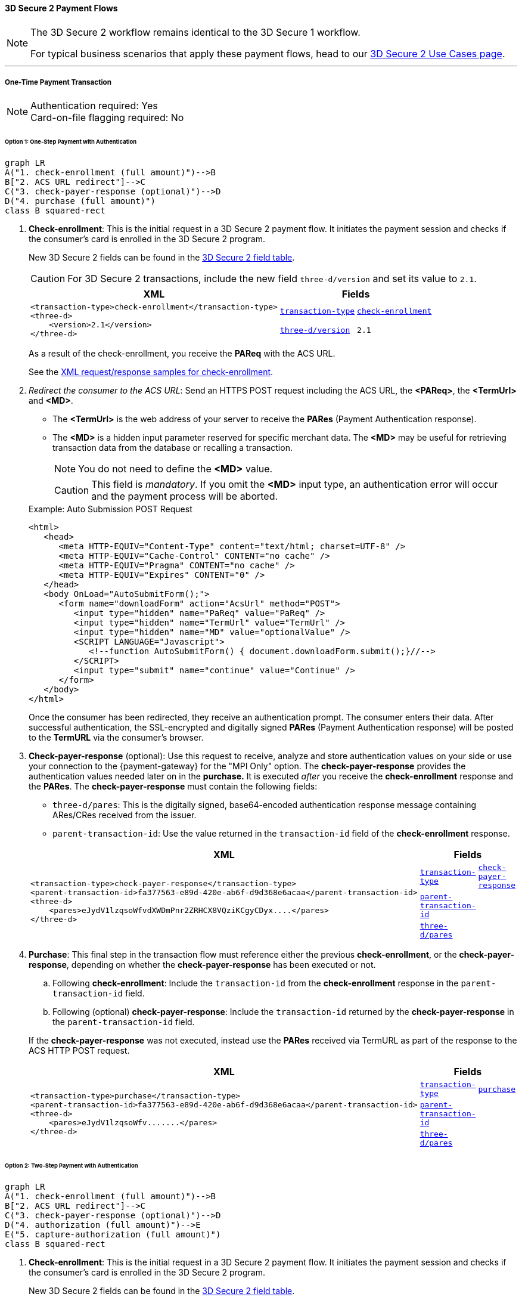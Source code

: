[#API_CC_3DS2_PaymentFlows]
==== 3D Secure 2 Payment Flows

[NOTE]
====
The 
ifdef::env-wirecard[]
<<AppendixF, 
endif::[]
3D Secure 2 workflow
ifdef::env-wirecard[]
>> 
endif::[]
remains identical to the 3D Secure 1 workflow. +

For typical business scenarios that apply these payment flows, head to our <<CreditCard_3DS2_UseCases, 3D Secure 2 Use Cases page>>.
====
'''
[#API_CC_3DS2_PaymentFlows_OneTimePaymentTransaction]
===== One-Time Payment Transaction

[NOTE]
====
Authentication required: Yes +
Card-on-file flagging required: No
====

[#API_CC_3DS2_PaymentFlows_OneTimePaymentTransaction_OneStep]
====== Option 1: One-Step Payment with Authentication

[mermaid,API_CC_3DS2_PaymentFlows_OneTimePaymentTransaction_OneStep,svg]
----
graph LR
A("1. check-enrollment (full amount)")-->B
B["2. ACS URL redirect"]-->C
C("3. check-payer-response (optional)")-->D
D("4. purchase (full amount)")
class B squared-rect
----

. *Check-enrollment*: This is the initial request in a 3D Secure 2 payment flow. It initiates the payment session and checks if the consumer's card is enrolled in the 3D Secure 2 program.
+
New 3D Secure 2 fields can be found in the <<CreditCard_3DS2_Fields, 3D Secure 2 field table>>. +
ifdef::env-wirecard[]
ifndef::env-nova[]
They are also included in the <<Appendix_Xml, REST API payment XSD>>.
endif::[]
endif::[]
+
CAUTION: For 3D Secure 2 transactions, include the new field ``three-d/version`` and set its value to ``2.1``. 
+
[%autowidth]
|===
|XML 2+|Fields

.2+a|
----
<transaction-type>check-enrollment</transaction-type>
<three-d>
    <version>2.1</version>
</three-d>
----
m| <<CreditCard_TransactionTypes, transaction-type>>
m| <<CreditCard_TransactionTypesList_CheckEnrollment, check-enrollment>>

m| <<CreditCard_3DS2_Fields_ThreeD_Version, three-d/version>>
m| 2.1
|===
+
As a result of the check-enrollment, you receive the *PAReq* with the ACS URL.
+
See the <<CreditCard_Samples_CheckEnrollment_3DS2, XML request/response samples for check-enrollment>>.
+
. _Redirect the consumer to the ACS URL_: Send an HTTPS POST request including the ACS URL, the *<PAReq>*, the *<TermUrl>* and *<MD>*.
+
--
* The *<TermUrl>* is the web address of your server to receive the *PARes* (Payment Authentication response).
* The *<MD>* is a hidden input parameter reserved for specific merchant data. The *<MD>* may be useful for retrieving transaction data from the database or recalling a transaction.

+
NOTE: You do not need to define the *<MD>* value.

+
CAUTION: This field is _mandatory_. If you omit the *<MD>* input type, an authentication error will occur and the payment process will be aborted.
--
+
.Example: Auto Submission POST Request
[source,html]
----
<html>
   <head>
      <meta HTTP-EQUIV="Content-Type" content="text/html; charset=UTF-8" />
      <meta HTTP-EQUIV="Cache-Control" CONTENT="no cache" />
      <meta HTTP-EQUIV="Pragma" CONTENT="no cache" />
      <meta HTTP-EQUIV="Expires" CONTENT="0" />
   </head>
   <body OnLoad="AutoSubmitForm();">
      <form name="downloadForm" action="AcsUrl" method="POST">
         <input type="hidden" name="PaReq" value="PaReq" />
         <input type="hidden" name="TermUrl" value="TermUrl" />
         <input type="hidden" name="MD" value="optionalValue" />
         <SCRIPT LANGUAGE="Javascript">
            <!--function AutoSubmitForm() { document.downloadForm.submit();}//-->
         </SCRIPT>
         <input type="submit" name="continue" value="Continue" />
      </form>
   </body>
</html>
----

+
Once the consumer has been redirected, they receive an authentication prompt. The consumer enters their data. After successful authentication, the SSL-encrypted and digitally signed *PARes* (Payment Authentication response) will be posted to the *TermURL* via the consumer's browser.

+
. *Check-payer-response* (optional): Use this request to receive, analyze and store authentication values on your side or use your connection to the {payment-gateway} for the "MPI Only" option.  The *check-payer-response* provides the authentication values needed later on in the *purchase.* It is executed _after_ you receive the *check-enrollment* response and the *PARes*. The *check-payer-response* must contain the following fields:

 * ``three-d/pares``: This is the digitally signed, base64-encoded authentication response message containing ARes/CRes received from the issuer.
 * ``parent-transaction-id``: Use the value returned in the ``transaction-id`` field of the *check-enrollment* response.

+
[%autowidth]
|===
|XML 2+|Fields

.3+a|
----
<transaction-type>check-payer-response</transaction-type>
<parent-transaction-id>fa377563-e89d-420e-ab6f-d9d368e6acaa</parent-transaction-id>
<three-d>
    <pares>eJydV1lzqsoWfvdXWDmPnr2ZRHCX8VQziKCgyCDyx....</pares>
</three-d>
----
m|<<CreditCard_TransactionTypes, transaction-type>>
m|<<CreditCard_TransactionTypesList_CheckPayerResponse, check-payer-response>>

m| <<GeneralPlatformFeatures_ReferencingTransaction, parent-transaction-id>>
|

m| <<CreditCard_Fields_ThreeD_Pares, three-d/pares>>
|
|===
+
. *Purchase*: This final step in the transaction flow must reference either the previous *check-enrollment*, or the *check-payer-response*, depending on whether the *check-payer-response* has been executed or not.
+
--
.. Following *check-enrollment*: Include the ``transaction-id`` from the *check-enrollment* response in the ``parent-transaction-id`` field.
.. Following (optional) *check-payer-response*: Include the ``transaction-id`` returned by the *check-payer-response* in the ``parent-transaction-id`` field.
--
+
If the *check-payer-response* was not executed, instead use the
*PARes* received via TermURL as part of the response to the ACS HTTP POST request.

+
[%autowidth]
|===
|XML 2+|Fields

.3+a|
----
<transaction-type>purchase</transaction-type>
<parent-transaction-id>fa377563-e89d-420e-ab6f-d9d368e6acaa</parent-transaction-id>
<three-d>
    <pares>eJydV1lzqsoWfv.......</pares>
</three-d>
----

m| <<CreditCard_TransactionTypes, transaction-type>>
m| <<CreditCard_TransactionTypesList_Purchase, purchase>>

m| <<GeneralPlatformFeatures_ReferencingTransaction, parent-transaction-id>>
|

m| <<CreditCard_Fields_ThreeD_Pares, three-d/pares>>
|
|===

[#API_CC_3DS2_PaymentFlows_OneTimePaymentTransaction_TwoStep]
====== Option 2: Two-Step Payment with Authentication

[mermaid,API_CC_3DS2_PaymentFlows_OneTimePaymentTransaction_TwoStep,svg]
----
graph LR
A("1. check-enrollment (full amount)")-->B
B["2. ACS URL redirect"]-->C
C("3. check-payer-response (optional)")-->D
D("4. authorization (full amount)")-->E
E("5. capture-authorization (full amount)")
class B squared-rect
----

. *Check-enrollment*: This is the initial request in a 3D Secure 2 payment flow. It initiates the payment session and checks if the consumer's card is enrolled in the 3D Secure 2 program.
+
New 3D Secure 2 fields can be found in the <<CreditCard_3DS2_Fields, 3D Secure 2 field table>>. +
ifdef::env-wirecard[]
ifndef::env-nova[]
They are also included in the <<Appendix_Xml, REST API payment XSD>>.
endif::[]
endif::[]
+
CAUTION: For 3D Secure 2 transactions, include the new field ``three-d/version`` and set its value to ``2.1``.
+
[%autowidth]
|===
|XML 2+|Fields

.2+a|
----
<transaction-type>check-enrollment</transaction-type>
<three-d>
    <version>2.1</version>
</three-d>
----
m| <<CreditCard_TransactionTypes, transaction-type>>
m| <<CreditCard_TransactionTypesList_CheckEnrollment, check-enrollment>>

m| <<CreditCard_3DS2_Fields_ThreeD_Version, three-d/version>>
m| 2.1
|===

+
As a result of the check-enrollment, you receive the *PAReq* with the ACS URL.
+
See the <<CreditCard_Samples_CheckEnrollment_3DS2, XML request/response samples for check-enrollment>>.
+
. _Redirect the consumer to the ACS URL_: Send an HTTPS POST request including the ACS URL, the *<PAReq>*, the *<TermUrl>* and *<MD>*.
+
--
* The *<TermUrl>* is the web address of your server to receive the *PARes* (Payment Authentication response).
* The *<MD>* is a hidden input parameter reserved for specific merchant data. The *<MD>* may be useful for retrieving transaction data from the database or recalling a transaction.
+
NOTE: You do not need to define the *<MD>* value.
+
CAUTION: This field is _mandatory_. If you omit the *<MD>* input type, an authentication error will occur and the payment process is aborted.
--
+
.Example: Auto Submission POST Request
[source,html]
----
<html>
   <head>
      <meta HTTP-EQUIV="Content-Type" content="text/html; charset=UTF-8" />
      <meta HTTP-EQUIV="Cache-Control" CONTENT="no cache" />
      <meta HTTP-EQUIV="Pragma" CONTENT="no cache" />
      <meta HTTP-EQUIV="Expires" CONTENT="0" />
   </head>
   <body OnLoad="AutoSubmitForm();">
      <form name="downloadForm" action="AcsUrl" method="POST">
         <input type="hidden" name="PaReq" value="PaReq" />
         <input type="hidden" name="TermUrl" value="TermUrl" />
         <input type="hidden" name="MD" value="optionalValue" />
         <SCRIPT LANGUAGE="Javascript">
            <!--function AutoSubmitForm() { document.downloadForm.submit();}//-->
         </SCRIPT>
         <input type="submit" name="continue" value="Continue" />
      </form>
   </body>
</html>
----

+
Once the consumer has been redirected, they receive an authentication prompt. The consumer enters their data. After successful authentication, the SSL-encrypted and digitally signed *PARes* (Payment Authentication response) will be posted to the *TermURL* via the consumer's browser.
+

. *Check-payer-response* (optional): Use this request to receive, analyze and store authentication values on your side or use your connection to the {payment-gateway} for the "MPI Only" option.  The *check-payer-response* provides the authentication values needed later on in the *authorization.* It is executed _after_ you receive the *check-enrollment* response and the *PARes*. The *check-payer-response* must contain the following fields:

 * ``three-d/pares``: This is the digitally signed, base64-encoded authentication response message containing ARes/CRes received from the issuer.
 * ``parent-transaction-id``: Use the value returned in the ``transaction-id`` field of the *check-enrollment* response.

+
[%autowidth]
|===
|XML 2+|Fields

.3+a|
----
<transaction-type>check-payer-response</transaction-type>
<parent-transaction-id>fa377563-e89d-420e-ab6f-d9d368e6acaa</parent-transaction-id>
<three-d>
    <pares>eJydV1lzqsoWfvdXWDmPnr2ZRHCX8VQziKCgyCDyx....</pares>
</three-d>
----
m| <<CreditCard_TransactionTypes, transaction-type>>
m| <<CreditCard_TransactionTypesList_CheckPayerResponse, check-payer-response>>

m| <<GeneralPlatformFeatures_ReferencingTransaction, parent-transaction-id>>
|

m| <<CreditCard_Fields_ThreeD_Pares, three-d/pares>>
|
|===
+
. *Authorization*:This step in the transaction flow must reference either the previous *check-enrollment*, or the *check-payer-response*, depending on whether the *check-payer-response* has been executed or not.
+
--
.. Following *check-enrollment*: Include the ``transaction-id`` from the *check-enrollment* response in the ``parent-transaction-id`` field.
.. Following (optional) *check-payer-response*: Include the ``transaction-id`` returned by the *check-payer-response* in the ``parent-transaction-id`` field.
--
+
If the *check-payer-response* was not executed, instead use the
*PARes* received via TermURL as part of the response to the ACS HTTP POST request.

+
[%autowidth]
|===
|XML 2+|Fields

.3+a|
----
<transaction-type>authorization</transaction-type>
<parent-transaction-id>fa377563-e89d-420e-ab6f-d9d368e6acaa</parent-transaction-id>
<three-d>
    <pares>eJydV1lzqsoWfv.......</pares>
</three-d>
----
m| <<CreditCard_TransactionTypes, transaction-type>>
m| <<CreditCard_TransactionTypesList_Authorization, authorization>>

m| <<GeneralPlatformFeatures_ReferencingTransaction, parent-transaction-id>>
|

m| <<CreditCard_Fields_ThreeD_Pares, three-d/pares>>
|
|===
+
. *Capture-authorization*: This step in the transaction flow must reference the ``transaction-id`` from the *authorization* response in the ``parent-transaction-id`` field.
+
[%autowidth]
|===
|XML 2+|Fields

.2+a|
----
<transaction-type>capture-authorization</transaction-type>
<parent-transaction-id>df92ce59-a39c-4e2d-a5d6-c3f952826acd</parent-transaction-id>
----
m| <<CreditCard_TransactionTypes, transaction-type>>
m| <<CreditCard_TransactionTypesList_CaptureAuthorization, capture-authorization>>

m| <<GeneralPlatformFeatures_ReferencingTransaction, parent-transaction-id>>
|
|===

ifndef::env-nova[]
'''
[#API_CC_3DS2_PaymentFlows_FirstPaymentCICheckout]
===== First Payment and Consumer-Initiated (CI) One-Click Checkout

[NOTE]
====
Authentication required: Yes +
Card-on-file flagging required: Yes
====
endif::[]

ifndef::env-nova[]
[#API_CC_3DS2_PaymentFlows_FirstPaymentCICheckout_First]
====== First Payment with Authentication

[mermaid,API_CC_3DS2_PaymentFlows_FirstPaymentCICheckout_First,svg]
----
graph LR
A("1. check-enrollment (full amount)")-->B
B["2. ACS URL redirect"]-->C
C("3. check-payer-response (optional)")-->D
D("4. purchase (full amount)")
class B squared-rect
----

. *Check-enrollment*: This is the initial request in a 3D Secure 2 payment flow. It initiates the payment session and checks if the consumer's card is enrolled in the 3D Secure 2 program.
+
New 3D Secure 2 fields can be found in the <<CreditCard_3DS2_Fields, 3D Secure 2 field table>>. +
ifdef::env-wirecard[]
They are also included in the <<Appendix_Xml, REST API payment XSD>>.
endif::[]
+
CAUTION: For 3D Secure 2 consumer-initiated (CI) one-click checkout, include the new field ``three-d/version`` and set its value to ``2.1``. Set ``challenge-indicator`` to ``04``. Set the ``periodic-type`` to ``ci`` (consumer-initiated) and the ``sequence-type`` to ``first``.

+
[%autowidth]
|===
|XML 2+|Fields

.6+a|
----
<transaction-type>check-enrollment</transaction-type>
<account-holder>
    <account-info>
        <challenge-indicator>04</challenge-indicator>
    </account-info>
</account-holder>
<three-d>
    <version>2.1</version>
</three-d>
<periodic>
    <periodic-type>ci</periodic-type>
    <sequence-type>first</sequence-type>
</periodic>
<card>
    <merchant-tokenization-flag>true</merchant-tokenization-flag>
</card>
----
m| <<CreditCard_TransactionTypes, transaction-type>>
m| <<CreditCard_TransactionTypesList_CheckEnrollment, check-enrollment>>

m| <<CreditCard_Fields_AccountHolder_AccountInfo_ChallengeIndicator, account-holder/account-info/challenge-indicator>>
m| 04

m| <<CreditCard_3DS2_Fields_ThreeD_Version, three-d/version>>
m| 2.1

m| <<RestAPI_Fields_Periodic_PeriodicType, periodic/periodic-type>>
m| ci

m| <<GeneralPlatformFeatures_Transactions_Recurring_Sequence, periodic/sequence-type>>
m| first

m| <<CreditCard_3DS2_Fields_Card_MerchantTokenizationFlag, card/merchant-tokenization-flag>>
m| true
|===
+
As a result of the check-enrollment, you receive the *PAReq* with the ACS URL.
+
. _Redirect the consumer to the ACS URL_: Send an HTTPS POST request including the ACS URL, the *<PAReq>*, the *<TermUrl>* and *<MD>*.
+
--
* The *<TermUrl>* is the web address of your server to receive the *PARes* (Payment Authentication response).
* The *<MD>* is a hidden input parameter reserved for specific merchant data. The *<MD>* may be useful for retrieving transaction data from the database or recalling a transaction.
+
NOTE: You do not need to define the *<MD>* value.
+
CAUTION: This field is _mandatory_. If you omit the *<MD>* input type, an authentication error will occur and the payment process is aborted.
--
+
.Example: Auto Submission POST Request
[source,html]
----
<html>
   <head>
      <meta HTTP-EQUIV="Content-Type" content="text/html; charset=UTF-8" />
      <meta HTTP-EQUIV="Cache-Control" CONTENT="no cache" />
      <meta HTTP-EQUIV="Pragma" CONTENT="no cache" />
      <meta HTTP-EQUIV="Expires" CONTENT="0" />
   </head>
   <body OnLoad="AutoSubmitForm();">
      <form name="downloadForm" action="AcsUrl" method="POST">
         <input type="hidden" name="PaReq" value="PaReq" />
         <input type="hidden" name="TermUrl" value="TermUrl" />
         <input type="hidden" name="MD" value="optionalValue" />
         <SCRIPT LANGUAGE="Javascript">
            <!--function AutoSubmitForm() { document.downloadForm.submit();}//-->
         </SCRIPT>
         <input type="submit" name="continue" value="Continue" />
      </form>
   </body>
</html>
----

+
Once the consumer has been redirected, they receive an authentication prompt. The consumer enters their data. After successful authentication, the SSL-encrypted and digitally signed *PARes* (Payment Authentication response) will be posted to the *TermURL* via the consumer's browser.

+
. *Check-payer-response* (optional): Use this request to receive, analyze and store authentication values on your side or use your connection to the {payment-gateway} for the "MPI Only" option.  The *check-payer-response* provides the authentication values needed later on in the *purchase.* It is executed _after_ you receive the *check-enrollment* response and the *PARes*. The *check-payer-response* must contain the following fields:
+
--
 * ``three-d/pares``: This is the digitally signed, base64-encoded authentication response message containing ARes/CRes received from the issuer.
 * ``parent-transaction-id``: Use the value returned in the ``transaction-id`` field of the *check-enrollment* response.

+
NOTE: It is not required to set the *check-payer-response* to ``ci`` (consumer-initiated).
--
+
[%autowidth]
|===
|XML 2+|Fields

.3+a|
----
<transaction-type>check-payer-response</transaction-type>
<parent-transaction-id>fa377563-e89d-420e-ab6f-d9d368e6acaa</parent-transaction-id>
<three-d>
    <pares>eJydV1lzqsoWfvdXWDmPnr2ZRHCX8VQziKCgyCDyx....</pares>
</three-d>
----
m|<<CreditCard_TransactionTypes, transaction-type>>
m|<<CreditCard_TransactionTypesList_CheckPayerResponse, check-payer-response>>

m|<<GeneralPlatformFeatures_ReferencingTransaction, parent-transaction-id>>
|

m|<<CreditCard_Fields_ThreeD_Pares, three-d/pares>>
|
|===

+
. *Purchase*: This final step in the transaction flow must reference either the previous *check-enrollment*, or the *check-payer-response*, depending on whether the *check-payer-response* has been executed or not.
+
--
.. Following *check-enrollment*: Include the ``transaction-id`` from the *check-enrollment* response in the ``parent-transaction-id`` field.
.. Following (optional) *check-payer-response*: Include the ``transaction-id`` returned by the *check-payer-response* in the ``parent-transaction-id`` field.
--
+
If the *check-payer-response* was not executed, instead use the
*PARes* received via TermURL as part of the response to the ACS HTTP POST request.

+
CAUTION: Set the ``periodic-type`` to ``ci`` (consumer-initiated).

+
[%autowidth]
|===
|XML 2+|Fields

.6+a|
----
<transaction-type>purchase</transaction-type>
<parent-transaction-id>fa377563-e89d-420e-ab6f-d9d368e6acaa</parent-transaction-id>
<three-d>
    <pares>eJydV1lzqsoWfv.......</pares>
</three-d>
<periodic>
    <periodic-type>ci</periodic-type>
    <sequence-type>first</sequence-type>
</periodic>
<card>
    <merchant-tokenization-flag>true</merchant-tokenization-flag>
</card>
----
m| <<CreditCard_TransactionTypes, transaction-type>>
m| <<CreditCard_TransactionTypesList_Purchase, purchase>>

m| <<GeneralPlatformFeatures_ReferencingTransaction, parent-transaction-id>>
|

m| <<CreditCard_Fields_ThreeD_Pares, three-d/pares>>
|

m| <<RestAPI_Fields_Periodic_PeriodicType, periodic/periodic-type>>
m| ci

m| <<GeneralPlatformFeatures_Transactions_Recurring_Sequence, periodic/sequence-type>>
m| first

m| <<CreditCard_3DS2_Fields_Card_MerchantTokenizationFlag, card/merchant-tokenization-flag>>
m| true
|===
endif::[]

ifndef::env-nova[]
[#API_CC_3DS2_PaymentFlows_FirstPaymentCICheckout_SubsequentOptionOne]
====== Option 1: Subsequent One-Step Payment with Authentication

[mermaid,API_CC_3DS2_PaymentFlows_FirstPaymentCICheckout_SubsequentOptionOne,svg]
----
graph LR
A("1. check-enrollment (full amount)")-->B
B["2. ACS URL redirect"]-->C
C("3. check-payer-response (optional)")-->D
D("4. purchase (full amount)")
class B squared-rect
----

. *Check-enrollment*: This is the initial request in a 3D Secure 2 payment flow. It initiates the payment session and checks if the consumer's card is enrolled in the 3D Secure 2 program.
+
New 3D Secure 2 fields can be found in the <<CreditCard_3DS2_Fields, 3D Secure 2 field table>>. +
ifdef::env-wirecard[]
They are also included in the <<Appendix_Xml, REST API payment XSD>>.
endif::[]
+
CAUTION: For 3D Secure 2 transactions, include the new field ``three-d/version`` and set its value to ``2.1``. Set the ``periodic-type`` to ``ci`` (consumer-initiated) and the ``sequence-type`` to ``recurring``.
+

NOTE: It is not required to include the ``parent-transaction-id`` or set ``challenge-indicator`` to ``04``.
+
[%autowidth]
|===
|XML 2+|Fields

.5+a|
----
<transaction-type>check-enrollment</transaction-type>
<three-d>
    <version>2.1</version>
</three-d>
<periodic>
    <periodic-type>ci</periodic-type>
    <sequence-type>recurring</sequence-type>
</periodic>
<card>
    <merchant-tokenization-flag>true</merchant-tokenization-flag>
</card>
----
m| <<CreditCard_TransactionTypes, transaction-type>>
m| <<CreditCard_TransactionTypesList_CheckEnrollment, check-enrollment>>

m| <<CreditCard_3DS2_Fields_ThreeD_Version, three-d/version>>
m| 2.1

m| <<RestAPI_Fields_Periodic_PeriodicType, periodic/periodic-type>>
m| ci

m| <<GeneralPlatformFeatures_Transactions_Recurring_Sequence, periodic/sequence-type>>
m| recurring

m| <<CreditCard_3DS2_Fields_Card_MerchantTokenizationFlag, card/merchant-tokenization-flag>>
m| true
|===

+
As a result of the check-enrollment, you receive the *PAReq* with the ACS URL.
+
. _Redirect the consumer to the ACS URL_: Send an HTTPS POST request including the ACS URL, the *<PAReq>*, the *<TermUrl>* and *<MD>*.
+
--
* The *<TermUrl>* is the web address of your server to receive the *PARes* (Payment Authentication response).
* The *<MD>* is a hidden input parameter reserved for specific merchant data. The *<MD>* may be useful for retrieving transaction data from the database or recalling a transaction.
+
NOTE: You do not need to define the *<MD>* value.
+
CAUTION: This field is _mandatory_. If you omit the *<MD>* input type, an authentication error will occur and the payment process is aborted.
--
+
.Example: Auto Submission POST Request
[source,html]
----
<html>
   <head>
      <meta HTTP-EQUIV="Content-Type" content="text/html; charset=UTF-8" />
      <meta HTTP-EQUIV="Cache-Control" CONTENT="no cache" />
      <meta HTTP-EQUIV="Pragma" CONTENT="no cache" />
      <meta HTTP-EQUIV="Expires" CONTENT="0" />
   </head>
   <body OnLoad="AutoSubmitForm();">
      <form name="downloadForm" action="AcsUrl" method="POST">
         <input type="hidden" name="PaReq" value="PaReq" />
         <input type="hidden" name="TermUrl" value="TermUrl" />
         <input type="hidden" name="MD" value="optionalValue" />
         <SCRIPT LANGUAGE="Javascript">
            <!--function AutoSubmitForm() { document.downloadForm.submit();}//-->
         </SCRIPT>
         <input type="submit" name="continue" value="Continue" />
      </form>
   </body>
</html>
----

+
Once the consumer has been redirected, they receive an authentication prompt. The consumer enters their data. After successful authentication, the SSL-encrypted and digitally signed *PARes* (Payment Authentication response) will be posted to the *TermURL* via the consumer's browser.
+

. *Check-payer-response* (Optional): Use this request to receive, analyze and store authentication values on your side or use your connection to the {payment-gateway} for the "MPI Only" option.  The *check-payer-response* provides the authentication values needed later on in the *purchase.* It is executed _after_ you receive the *check-enrollment* response and the *PARes*. The *check-payer-response* must contain the following fields:
+
--
 * ``three-d/pares``: This is the digitally signed, base64-encoded authentication response message containing ARes/CRes received from the issuer.
 * ``parent-transaction-id``: Use the value returned in the ``transaction-id`` field of the *check-enrollment* response.

NOTE: It is not required to set the *check-payer-response* to ``ci`` (consumer-initiated) and ``recurring``.
--
+
[%autowidth]
|===
|XML 2+|Fields

.3+a|
----
<transaction-type>check-payer-response</transaction-type>
<parent-transaction-id>fa377563-e89d-420e-ab6f-d9d368e6acaa</parent-transaction-id>
<three-d>
    <pares>eJydV1lzqsoWfvdXWDmPnr2ZRHCX8VQziKCgyCDyx....</pares>
</three-d>
----
m| <<CreditCard_TransactionTypes, transaction-type>>
m| <<CreditCard_TransactionTypesList_CheckPayerResponse, check-payer-response>>

m| <<GeneralPlatformFeatures_ReferencingTransaction, parent-transaction-id>>
|

m| <<CreditCard_Fields_ThreeD_Pares, three-d/pares>>
|
|===
+
. *Purchase*: This final step in the transaction flow must reference either
the previous *check-enrollment*, or the *check-payer-response*, depending on
whether the *check-payer-response* has been executed or not.
+
--
.. Following *check-enrollment*: Include the ``transaction-id`` from
the *check-enrollment* response in the ``parent-transaction-id`` field.
.. Following (optional) *check-payer-response*: Include the ``transaction-id``
returned by the *check-payer-response* in the ``parent-transaction-id`` field.
--
+
If the *check-payer-response* was not executed, instead use the
*PARes* received via TermURL as part of the response to the ACS HTTP POST request.

+
CAUTION: Set the ``periodic-type`` to ``ci`` (consumer-initiated) and the ``sequence-type`` to ``recurring``.

+
[%autowidth]
|===
|XML 2+|Fields

.6+a|
----
<transaction-type>purchase</transaction-type>
<parent-transaction-id>fa377563-e89d-420e-ab6f-d9d368e6acaa</parent-transaction-id>
<three-d>
    <pares>eJydV1lzqsoWfv.......</pares>
</three-d>
<periodic>
    <periodic-type>ci</periodic-type>
    <sequence-type>recurring</sequence-type>
</periodic>
<card>
    <merchant-tokenization-flag>true</merchant-tokenization-flag>
</card>
----

m| <<CreditCard_TransactionTypes, transaction-type>>
m| <<CreditCard_TransactionTypesList_Purchase, purchase>>

m| <<GeneralPlatformFeatures_ReferencingTransaction, parent-transaction-id>>
|

m| <<CreditCard_Fields_ThreeD_Pares, three-d/pares>>
|

m| <<RestAPI_Fields_Periodic_PeriodicType, periodic/periodic-type>>
m| ci

m| <<GeneralPlatformFeatures_Transactions_Recurring_Sequence, periodic/sequence-type>>
m| recurring

m| <<CreditCard_3DS2_Fields_Card_MerchantTokenizationFlag, card/merchant-tokenization-flag>>
m| true
|===
endif::[]

ifndef::env-nova[]
[#API_CC_3DS2_PaymentFlows_FirstPaymentCICheckout_SubsequentOptionTwo]
====== Option 2: Subsequent Two-Step Payment with Authentication

[mermaid,API_CC_3DS2_PaymentFlows_FirstPaymentCICheckout_SubsequentOptionTwo,svg]
----
graph LR
A("1. check-enrollment (full amount)")-->B
B["2. ACS URL redirect"]-->C
C("3. check-payer-response (optional)")-->D
D("4. authorization (full amount)")-->E
E("5. capture-authorization (full amount)")
class B squared-rect
----

. *Check-enrollment*: This is the initial request and initiates
the payment session. New 3D Secure 2 fields can be found in
the <<CreditCard_3DS2_Fields, 3D Secure 2 field table>>.
ifdef::env-wirecard[]
They are also included in the <<Appendix_Xml, REST API payment XSD>>.
endif::[]
+

CAUTION: For 3D Secure 2 transactions, include the new field ``three-d/version`` and set its value to ``2.1``. Set the ``periodic-type`` to ``ci`` (consumer-initiated) and the ``sequence-type`` to ``recurring``.
+

NOTE: It is not required to include the ``parent-transaction-id`` or set ``challenge-indicator`` to ``04``.

+
[%autowidth]
|===
|XML 2+|Fields

.5+a|
----
<transaction-type>check-enrollment</transaction-type>
<three-d>
    <version>2.1</version>
</three-d>
<periodic>
    <periodic-type>ci</periodic-type>
    <sequence-type>recurring</sequence-type>
</periodic>
<card>
    <merchant-tokenization-flag>true</merchant-tokenization-flag>
</card>
----
m| <<CreditCard_TransactionTypes, transaction-type>>
m| <<CreditCard_TransactionTypesList_CheckEnrollment, check-enrollment>>

m| <<CreditCard_3DS2_Fields_ThreeD_Version, three-d/version>>
m| 2.1

m| <<RestAPI_Fields_Periodic_PeriodicType, periodic/periodic-type>>
m| ci

m| <<GeneralPlatformFeatures_Transactions_Recurring_Sequence, periodic/sequence-type>>
m| recurring

m| <<CreditCard_3DS2_Fields_Card_MerchantTokenizationFlag, card/merchant-tokenization-flag>>
m| true
|===
+
As a result of the check-enrollment, you receive the *PAReq* with the ACS URL.
+
. _Redirect the consumer to the ACS URL_: Send an HTTPS POST request including the ACS URL, the *<PAReq>*, the *<TermUrl>* and *<MD>*.
+
--
* The *<TermUrl>* is the web address of your server to receive the *PARes* (Payment Authentication response).
* The *<MD>* is a hidden input parameter reserved for specific merchant data. The *<MD>* may be useful for retrieving transaction data from the database or recalling a transaction.
+
NOTE: You do not need to define the *<MD>* value.
+
CAUTION: This field is _mandatory_. If you omit the *<MD>* input type, an authentication error will occur and the payment process is aborted.
--
+
.Example: Auto Submission POST Request
[source,html]
----
<html>
   <head>
      <meta HTTP-EQUIV="Content-Type" content="text/html; charset=UTF-8" />
      <meta HTTP-EQUIV="Cache-Control" CONTENT="no cache" />
      <meta HTTP-EQUIV="Pragma" CONTENT="no cache" />
      <meta HTTP-EQUIV="Expires" CONTENT="0" />
   </head>
   <body OnLoad="AutoSubmitForm();">
      <form name="downloadForm" action="AcsUrl" method="POST">
         <input type="hidden" name="PaReq" value="PaReq" />
         <input type="hidden" name="TermUrl" value="TermUrl" />
         <input type="hidden" name="MD" value="optionalValue" />
         <SCRIPT LANGUAGE="Javascript">
            <!--function AutoSubmitForm() { document.downloadForm.submit();}//-->
         </SCRIPT>
         <input type="submit" name="continue" value="Continue" />
      </form>
   </body>
</html>
----

+
Once the consumer has been redirected, they receive an authentication prompt. The consumer enters their data. After successful authentication, the SSL-encrypted and digitally signed *PARes* (Payment Authentication response) are posted to the *TermURL* via the consumer's browser.

+
. *Check-payer-response* (optional): Use this request to receive, analyze and store authentication values on your side or use your connection to the {payment-gateway} for the "MPI Only" option.  The *check-payer-response* provides the authentication values needed later on in the *authorization.* It is executed _after_ you receive the *check-enrollment* response and the *PARes*. The *check-payer-response* must contain the following fields:
+
--
 * ``three-d/pares``: This is the digitally signed, base64-encoded authentication response message containing ARes/CRes received from the issuer.
 * ``parent-transaction-id``: Use the value returned in the ``transaction-id`` field of the *check-enrollment* response.
--

+
NOTE: It is not required to set the *check-payer-response* to ``ci`` (consumer-initiated) and ``recurring``.

+
[%autowidth]
|===
|XML 2+|Fields

.3+a|
----
<transaction-type>check-payer-response</transaction-type>
<parent-transaction-id>fa377563-e89d-420e-ab6f-d9d368e6acaa</parent-transaction-id>
<three-d>
    <pares>eJydV1lzqsoWfvdXWDmPnr2ZRHCX8VQziKCgyCDyx....</pares>
</three-d>
----
m| <<CreditCard_TransactionTypes, transaction-type>>
m| <<CreditCard_TransactionTypesList_CheckPayerResponse, check-payer-response>>

m| <<GeneralPlatformFeatures_ReferencingTransaction, parent-transaction-id>>
|

m| <<CreditCard_Fields_ThreeD_Pares, three-d/pares>>
|
|===
+
. *Authorization*: This step in the transaction flow must reference either the previous *check-enrollment*, or the *check-payer-response*, depending on whether the *check-payer-response* has been executed or not.
+
--
.. Following *check-enrollment*: Include the ``transaction-id`` from the *check-enrollment* response in the ``parent-transaction-id`` field.
.. Following (optional) *check-payer-response*: Include the ``transaction-id`` returned by the *check-payer-response* in the ``parent-transaction-id`` field.
--
+
If the *check-payer-response* was not executed, instead use the
*PARes* received via TermURL as part of the response to the ACS HTTP POST request.

+
CAUTION: Set the ``periodic-type`` to ``ci`` (consumer-initiated) and the ``sequence-type`` to ``recurring``.

+
[%autowidth]
|===
|XML 2+|Fields

.6+a|
----
<transaction-type>authorization</transaction-type>
<parent-transaction-id>fa377563-e89d-420e-ab6f-d9d368e6acaa</parent-transaction-id>
<three-d>
    <pares>eJydV1lzqsoWfv.......</pares>
</three-d>
<periodic>
    <periodic-type>ci</periodic-type>
    <sequence-type>recurring</sequence-type>
</periodic>
<card>
    <merchant-tokenization-flag>true</merchant-tokenization-flag>
</card>
----

m| <<CreditCard_TransactionTypes, transaction-type>>
m| <<CreditCard_TransactionTypesList_Authorization, authorization>>

m| <<GeneralPlatformFeatures_ReferencingTransaction, parent-transaction-id>>
|

m| <<CreditCard_Fields_ThreeD_Pares, three-d/pares>>
|

m| <<RestAPI_Fields_Periodic_PeriodicType, periodic/periodic-type>>
m| ci

m| <<GeneralPlatformFeatures_Transactions_Recurring_Sequence, periodic/sequence-type>>
m| recurring

m| <<CreditCard_3DS2_Fields_Card_MerchantTokenizationFlag, card/merchant-tokenization-flag>>
m| true
|===

+
. *Capture-authorization*: This step in the transaction flow must reference the ``transaction-id`` from the *authorization* response in the ``parent-transaction-id`` field.
+
NOTE: It is not required to set the *capture-authorization* to ``ci`` (consumer-initiated) and ``recurring``.

+
[%autowidth]
|===
|XML 2+|Fields

.2+a|
----
<transaction-type>capture-authorization</transaction-type>
<parent-transaction-id>df92ce59-a39c-4e2d-a5d6-c3f952826acd</parent-transaction-id>
----
m| <<CreditCard_TransactionTypes, transaction-type>>
m| <<CreditCard_TransactionTypesList_CaptureAuthorization, capture-authorization>>

m| <<GeneralPlatformFeatures_ReferencingTransaction, parent-transaction-id>>
|
|===

'''
endif::[]

ifndef::env-nova[] 
[#API_CC_3DS2_PaymentFlows_StoringCardCredentialsSubsequentCICheckout]
===== Storing Credit Card Credentials and Subsequent Consumer-Initiated (CI) One-Click Checkout

[NOTE]
====
Authentication required: Yes +
Card-on-file flagging required: Yes
====
endif::[]
////
[#API_CC_3DS2_PaymentFlows_StoringCardCredentials_AuthOnly]
====== Option 1: Storing and Validating Card Credentials with *Authorization-only*

[mermaid,API_CC_3DS2_PaymentFlows_StoringCardCredentials_AuthOnly,svg]
----
graph LR
A("1. check-enrollment (non-payment)")-->|2. redirect-| B("3. check-payer-response (optional)")
B-->C("4. authorization-only (zero amount)")
----


. *Check-enrollment* (zero amount): This is the initial request and initiates
the payment session. New 3D Secure 2 fields can be found in
the <<CreditCard_3DS2_Fields, 3D Secure 2 field table>>. +
ifdef::env-wirecard[]
ifndef::env-nova[]
They are also included in the <<Appendix_Xml, REST API payment XSD>>.
endif::[]
endif::[]
+
CAUTION: For 3D Secure 2 consumer-initiated (CI) one-click checkout, include the new field ``three-d/version`` and set its value to ``2.1``. Set ``challenge-indicator`` to ``04``. Set the ``periodic-type`` to ``ci`` (consumer-initiated) and the ``sequence-type`` to ``first``.

+
[%autowidth]
|===
|XML 2+|Fields

.6+a|
----
<transaction-type>check-enrollment</transaction-type>
<account-holder>
    <account-info>
        <challenge-indicator>04</challenge-indicator>
    </account-info>
</account-holder>
<three-d>
    <version>2.1</version>
</three-d>
<periodic>
    <periodic-type>ci</periodic-type>
    <sequence-type>first</sequence-type>
</periodic>
<card>
    <merchant-tokenization-flag>true</merchant-tokenization-flag>
</card>
----
m| <<CreditCard_TransactionTypes, transaction-type>>
m| <<CreditCard_TransactionTypesList_CheckEnrollment, check-enrollment>>

m| <<CreditCard_Fields_AccountHolder_AccountInfo_ChallengeIndicator, account-holder/ account-info/challenge-indicator>>
m| 04

m| <<CreditCard_3DS2_Fields_ThreeD_Version, three-d/version>>
m| 2.1

m| <<RestAPI_Fields_Periodic_PeriodicType, periodic/periodic-type>>
m| ci

m| <<GeneralPlatformFeatures_Transactions_Recurring_Sequence, periodic/sequence-type>>
m| first

m| <<CreditCard_3DS2_Fields_Card_MerchantTokenizationFlag, card/merchant-tokenization-flag>>
m| true
|===

+
As a result of the check-enrollment, you receive the *PAReq* with the ACS URL.
+
. _Redirect the consumer to the ACS URL_: Send an HTTPS POST request including the ACS URL, the *<PAReq>*, the *<TermUrl>* and *<MD>*.
* The *<TermUrl>* is the web address of your server to receive the *PARes* (Payment Authentication response).
* The *<MD>* is a hidden input parameter reserved for specific merchant data. The *<MD>* may be useful for retrieving transaction data from the database or recalling a transaction.
+
NOTE: You do not need to define the *<MD>* value.
+
CAUTION: This field is _mandatory_. If you omit the *<MD>* input type, an authentication error will occur and the payment process is aborted.

+
.Example: Auto Submission POST Request
[source,html]
----
<html>
   <head>
      <meta HTTP-EQUIV="Content-Type" content="text/html; charset=UTF-8" />
      <meta HTTP-EQUIV="Cache-Control" CONTENT="no cache" />
      <meta HTTP-EQUIV="Pragma" CONTENT="no cache" />
      <meta HTTP-EQUIV="Expires" CONTENT="0" />
   </head>
   <body OnLoad="AutoSubmitForm();">
      <form name="downloadForm" action="AcsUrl" method="POST">
         <input type="hidden" name="PaReq" value="PaReq" />
         <input type="hidden" name="TermUrl" value="TermUrl" />
         <input type="hidden" name="MD" value="optionalValue" />
         <SCRIPT LANGUAGE="Javascript">
            <!--function AutoSubmitForm() { document.downloadForm.submit();}//-->
         </SCRIPT>
         <input type="submit" name="continue" value="Continue" />
      </form>
   </body>
</html>
----

+
Once the consumer has been redirected, they receive an authentication prompt. The consumer enters their data. After successful authentication, the SSL-encrypted and digitally signed *PARes* (Payment Authentication response) will be posted to the *TermURL* via the consumer's browser.

+
. *Check-payer-response* (optional): Use this request to receive, analyze and store authentication values on your side or use your connection to the {payment-gateway} for the "MPI Only" option.  The *check-payer-response* provides the authentication values needed later on in the *authorization-only.* It is executed _after_ you receive the *check-enrollment* response and the *PARes*. The *check-payer-response* must contain the following fields:
 * ``three-d/pares``: This is the digitally signed, base64-encoded authentication response message containing ARes/CRes received from the issuer.
 * ``parent-transaction-id``: Use the value returned in the ``transaction-id`` field of the *check-enrollment* response.

NOTE: It is not required to set the *check-payer-response* to ``ci`` (consumer-initiated) and ``recurring``.

+
[%autowidth]
|===
|XML 2+|Fields

.3+a|
----
<transaction-type>check-payer-response</transaction-type>
<parent-transaction-id>fa377563-e89d-420e-ab6f-d9d368e6acaa</parent-transaction-id>
<three-d>
    <pares>eJydV1lzqsoWfvdXWDmPnr2ZRHCX8VQziKCgyCDyx....</pares>
</three-d>
----
m| <<CreditCard_TransactionTypes, transaction-type>>
m| <<CreditCard_TransactionTypesList_CheckPayerResponse, check-payer-response>>

m| <<GeneralPlatformFeatures_ReferencingTransaction, parent-transaction-id>>
|

m| <<CreditCard_Fields_ThreeD_Pares, three-d/pares>>
|
|===

+
. *Authorization-only*: This step in the transaction flow must reference either
the previous *check-enrollment*, or the *check-payer-response*, depending on
whether the *check-payer-response* has been executed or not.
+
--
.. Following *check-enrollment*: Include the ``transaction-id`` from the
*check-enrollment* response in the ``parent-transaction-id`` field.
.. Following (optional) *check-payer-response*: Include the ``transaction-id``
returned by the *check-payer-response* in the ``parent-transaction-id`` field.
--
+
If the *check-payer-response* was not executed, instead use the
*PARes* received via TermURL as part of the response to the ACS HTTP POST request.

+
CAUTION: Include the ``periodic-type`` set to ``ci``.
+
[%autowidth]
|===
|XML 2+|Fields

.6+a|
----
<transaction-type>authorization-only</transaction-type>
<parent-transaction-id>fa377563-e89d-420e-ab6f-d9d368e6acaa</parent-transaction-id>
<three-d>
    <pares>eJydV1lzqsoWfv.......</pares>
</three-d>
<periodic>
    <periodic-type>ci</periodic-type>
    <sequence-type>first</sequence-type>
</periodic>
<card>
    <merchant-tokenization-flag>true</merchant-tokenization-flag>
</card>
----
m| <<CreditCard_TransactionTypes, transaction-type>>
m| <<CreditCard_TransactionTypesList_Authorization, authorization>>

m| <<GeneralPlatformFeatures_ReferencingTransaction, parent-transaction-id>>
|

m| <<CreditCard_Fields_ThreeD_Pares, three-d/pares>>
|

m| <<RestAPI_Fields_Periodic_PeriodicType, periodic/periodic-type>>
m|ci

m| <<GeneralPlatformFeatures_Transactions_Recurring_Sequence, periodic/sequence-type>>
m|first

m| <<CreditCard_3DS2_Fields_Card_MerchantTokenizationFlag, card/merchant-tokenization-flag>>
m| true
|===

////

ifndef::env-nova[]
[#API_CC_3DS2_PaymentFlows_StoringCardCredentials_AuthAndVoid]
====== Storing Card Credentials (Reserve and Void Amount) with Authentication

[mermaid,API_CC_3DS2_PaymentFlows_StoringCardCredentials_AuthAndVoid,svg]
----
graph LR
A("1. check-enrollment (full amount)")-->B
B["2. ACS URL redirect"]-->C
C("3. check-payer-response (optional)")-->D
D("4. authorization (full amount)")-->E
E("5. void-authorization (optional)")
class B squared-rect
----

. *Check-enrollment*: This is the initial request and initiates
the payment session. New 3D Secure 2 fields can be found in
the <<CreditCard_3DS2_Fields, 3D Secure 2 field table>>. +
ifdef::env-wirecard[]
They are also included in the <<Appendix_Xml, REST API payment XSD>>.
endif::[]
+
CAUTION: For 3D Secure 2 consumer-initiated (CI) one-click checkout, include the new field ``three-d/version`` and set its value to ``2.1``. Set ``challenge-indicator`` to ``04``. Set the ``periodic-type`` to ``ci`` (consumer-initiated) and the ``sequence-type`` to ``first``.

+
[%autowidth]
|===
|XML 2+|Fields

.6+a|
----
<transaction-type>check-enrollment</transaction-type>
<account-holder>
    <account-info>
        <challenge-indicator>04</challenge-indicator>
    </account-info>
</account-holder>
<three-d>
    <version>2.1</version>
</three-d>
<periodic>
    <periodic-type>ci</periodic-type>
    <sequence-type>first</sequence-type>
</periodic>
<card>
    <merchant-tokenization-flag>true</merchant-tokenization-flag>
</card>
----

m| <<CreditCard_TransactionTypes, transaction-type>>
m| <<CreditCard_TransactionTypesList_CheckEnrollment, check-enrollment>>

m| <<CreditCard_Fields_AccountHolder_AccountInfo_ChallengeIndicator, account-holder/account-info/challenge-indicator>>
m| 04

m| <<CreditCard_3DS2_Fields_ThreeD_Version, three-d/version>>
m| 2.1

m| <<RestAPI_Fields_Periodic_PeriodicType, periodic/periodic-type>>
m| ci

m| <<GeneralPlatformFeatures_Transactions_Recurring_Sequence, periodic/sequence-type>>
m| first

m| <<CreditCard_3DS2_Fields_Card_MerchantTokenizationFlag, card/merchant-tokenization-flag>>
m| true
|===

+
As a result of the check-enrollment, you receive the *PAReq* with the ACS URL.
+
. _Redirect the consumer to the ACS URL_: Send an HTTPS POST request including the ACS URL, the *<PAReq>*, the *<TermUrl>* and *<MD>*.
+
--
* The *<TermUrl>* is the web address of your server to receive the *PARes* (Payment Authentication response).
* The *<MD>* is a hidden input parameter reserved for specific merchant data. The *<MD>* may be useful for retrieving transaction data from the database or recalling a transaction.
+
NOTE: You do not need to define the *<MD>* value.
+
CAUTION: This field is _mandatory_. If you omit the *<MD>* input type, an authentication error will occur and the payment process is aborted.
--
+
.Example: Auto Submission POST Request
[source,html]
----
<html>
   <head>
      <meta HTTP-EQUIV="Content-Type" content="text/html; charset=UTF-8" />
      <meta HTTP-EQUIV="Cache-Control" CONTENT="no cache" />
      <meta HTTP-EQUIV="Pragma" CONTENT="no cache" />
      <meta HTTP-EQUIV="Expires" CONTENT="0" />
   </head>
   <body OnLoad="AutoSubmitForm();">
      <form name="downloadForm" action="AcsUrl" method="POST">
         <input type="hidden" name="PaReq" value="PaReq" />
         <input type="hidden" name="TermUrl" value="TermUrl" />
         <input type="hidden" name="MD" value="optionalValue" />
         <SCRIPT LANGUAGE="Javascript">
            <!--function AutoSubmitForm() { document.downloadForm.submit();}//-->
         </SCRIPT>
         <input type="submit" name="continue" value="Continue" />
      </form>
   </body>
</html>
----

+
Once the consumer has been redirected, they receive an authentication prompt. The consumer enters their data. After successful authentication, the SSL-encrypted and digitally signed *PARes* (Payment Authentication response) will be posted to the *TermURL* via the consumer's browser.

+
. *Check-payer-response* (optional): Use this request to receive, analyze and store authentication values on your side or use your connection to the {payment-gateway} for the "MPI Only" option.  The *check-payer-response* provides the authentication values needed later on in the *authorization.* It is executed _after_ you receive the *check-enrollment* response and the *PARes*. The *check-payer-response* must contain the following fields:
+
--
 * ``three-d/pares``: This is the digitally signed, base64-encoded authentication response message containing ARes/CRes received from the issuer.
 * ``parent-transaction-id``: Use the value returned in the ``transaction-id`` field of the *check-enrollment* response.
--
+
NOTE: It is not required to set the *check-payer-response* to ``ci`` (consumer-initiated) and ``recurring``.

+
[%autowidth]
|===
|XML 2+|Fields

.3+a|
----
<transaction-type>check-payer-response</transaction-type>
<parent-transaction-id>fa377563-e89d-420e-ab6f-d9d368e6acaa</parent-transaction-id>
<three-d>
    <pares>eJydV1lzqsoWfvdXWDmPnr2ZRHCX8VQziKCgyCDyx....</pares>
</three-d>
----
m| <<CreditCard_TransactionTypes, transaction-type>>
m| <<CreditCard_TransactionTypesList_CheckPayerResponse, check-payer-response>>

m| <<GeneralPlatformFeatures_ReferencingTransaction, parent-transaction-id>>
|

m| <<CreditCard_Fields_ThreeD_Pares, three-d/pares>>
|
|===

+
. *Authorization*: This step in the transaction flow must reference either the
previous *check-enrollment*, or the *check-payer-response*, depending on whether
the *check-payer-response* has been executed or not.
+
--
.. Following *check-enrollment*: Include the ``transaction-id`` from the
*check-enrollment* response in the ``parent-transaction-id`` field.
.. Following (optional) *check-payer-response*: Include the ``transaction-id``
returned by the *check-payer-response* in the ``parent-transaction-id`` field.
--
+
If the *check-payer-response* was not executed, instead use the
*PARes* received via TermURL as part of the response to the ACS HTTP POST request.

+
CAUTION: Set the ``periodic-type`` to ``ci`` (consumer-initiated).

+
[%autowidth]
|===
|XML 2+|Fields

.6+a|
----
<transaction-type>authorization</transaction-type>
<parent-transaction-id>fa377563-e89d-420e-ab6f-d9d368e6acaa</parent-transaction-id>
<three-d>
    <pares>eJydV1lzqsoWfv.......</pares>
</three-d>
<periodic>
    <periodic-type>ci</periodic-type>
    <sequence-type>first</sequence-type>
</periodic>
<card>
    <merchant-tokenization-flag>true</merchant-tokenization-flag>
</card>
----

m| <<CreditCard_TransactionTypes, transaction-type>>
m| <<CreditCard_TransactionTypesList_Authorization, authorization>>

m| <<GeneralPlatformFeatures_ReferencingTransaction, parent-transaction-id>>
|

m| <<CreditCard_Fields_ThreeD_Pares, three-d/pares>>
|

m| <<RestAPI_Fields_Periodic_PeriodicType, periodic/periodic-type>>
m| ci

m| <<GeneralPlatformFeatures_Transactions_Recurring_Sequence, periodic/sequence-type>>
m| first

m| <<CreditCard_3DS2_Fields_Card_MerchantTokenizationFlag, card/merchant-tokenization-flag>>
m| true
|===

+
. *Void-authorization*: This step in the transaction flow must reference
the ``transaction-id`` from the *authorization* response in the
``parent-transaction-id`` field.

+
[%autowidth]
|===
|XML 2+|Fields

.2+a|
----
<transaction-type>void-authorization</transaction-type>
<parent-transaction-id>25fee53e-2a44-46e5-b600-0875cc732974</parent-transaction-id>
----
m| <<CreditCard_TransactionTypes, transaction-type>>
m| <<CreditCard_TransactionTypesList_VoidAuthorization, void-authorization>>

m| <<GeneralPlatformFeatures_ReferencingTransaction, parent-transaction-id>>
|
|===
endif::[]

ifndef::env-nova[]
[#API_CC_3DS2_PaymentFlows_StoringCardCredentials_Subsequent]
====== Subsequent One-Step Payment with Authentication

[mermaid,API_CC_3DS2_PaymentFlows_StoringCardCredentials_Subsequent,svg]
----
graph LR
A("1. check-enrollment (full amount)")-->B
B["2. ACS URL redirect"]-->C
C("3. check-payer-response (optional)")-->D
D("4. purchase (full amount)")
class B squared-rect
----

. *Check-enrollment*: This is the initial request and initiates
the payment session. New 3D Secure 2 fields can be found in
the <<CreditCard_3DS2_Fields, 3D Secure 2 field table>>. +
ifdef::env-wirecard[]
They are also included in the <<Appendix_Xml, REST API payment XSD>>.
endif::[]
+
CAUTION: For 3D Secure 2 transactions, include the new field ``three-d/version`` and set its value to ``2.1``. Set the ``periodic-type`` to ``ci`` (consumer-initiated) and the ``sequence-type`` to ``recurring``.

+
NOTE: The ``token-id`` can be used instead of the ``account-number``. It is
not required to include the ``parent-transaction-id`` or set ``challenge-indicator`` to ``04``.


+
[%autowidth]
|===
|XML 2+|Fields

.6+a|
----
<transaction-type>check-enrollment</transaction-type>
<card-token>
    <token-id>4304509873471003</token-id>
</card-token>
<three-d>
    <version>2.1</version>
</three-d>
<periodic>
    <periodic-type>ci</periodic-type>
    <sequence-type>recurring</sequence-type>
</periodic>
<card>
    <merchant-tokenization-flag>true</merchant-tokenization-flag>
</card>
----
m| <<CreditCard_TransactionTypes, transaction-type>>
m| <<CreditCard_TransactionTypesList_CheckEnrollment, check-enrollment>>

m| <<Glossary_CardTokenId, card-token/token-id>>
|

m| <<CC_Fields, three-d/version>>
m| 2.1

m| <<RestAPI_Fields_Periodic_PeriodicType, periodic/periodic-type>>
m| ci

m| <<GeneralPlatformFeatures_Transactions_Recurring_Sequence, periodic/sequence-type>>
m| recurring

m| <<CreditCard_3DS2_Fields_Card_MerchantTokenizationFlag, card/merchant-tokenization-flag>>
m| true
|===

+
As a result of the check-enrollment, you receive the *PAReq* with the ACS URL.
+
. _Redirect the consumer to the ACS URL_: Send an HTTPS POST request including the ACS URL, the *<PAReq>*, the *<TermUrl>* and *<MD>*.
+
--
* The *<TermUrl>* is the web address of your server to receive the *PARes* (Payment Authentication response).
* The *<MD>* is a hidden input parameter reserved for specific merchant data. The *<MD>* may be useful for retrieving transaction data from the database or recalling a transaction.
+
NOTE: You do not need to define the *<MD>* value.
+
CAUTION: This field is _mandatory_. If you omit the *<MD>* input type, an authentication error will occur and the payment process is aborted.
--
+
.Example: Auto Submission POST Request
[source,html]
----
<html>
   <head>
      <meta HTTP-EQUIV="Content-Type" content="text/html; charset=UTF-8" />
      <meta HTTP-EQUIV="Cache-Control" CONTENT="no cache" />
      <meta HTTP-EQUIV="Pragma" CONTENT="no cache" />
      <meta HTTP-EQUIV="Expires" CONTENT="0" />
   </head>
   <body OnLoad="AutoSubmitForm();">
      <form name="downloadForm" action="AcsUrl" method="POST">
         <input type="hidden" name="PaReq" value="PaReq" />
         <input type="hidden" name="TermUrl" value="TermUrl" />
         <input type="hidden" name="MD" value="optionalValue" />
         <SCRIPT LANGUAGE="Javascript">
            <!--function AutoSubmitForm() { document.downloadForm.submit();}//-->
         </SCRIPT>
         <input type="submit" name="continue" value="Continue" />
      </form>
   </body>
</html>
----

+
Once the consumer has been redirected, they receive an authentication prompt. The consumer enters their data. After successful authentication, the SSL-encrypted and digitally signed *PARes* (Payment Authentication response) will be posted to the *TermURL* via the consumer's browser.

+
. *Check-payer-response* (Optional): Use this request to receive, analyze and store authentication values on your side or use your connection to the {payment-gateway} for the "MPI Only" option.  The *check-payer-response* provides the authentication values needed later on in the *purchase.* It is executed _after_ you receive the *check-enrollment* response and the *PARes*. The *check-payer-response* must contain the following fields:
+
--
 * ``three-d/pares``: This is the digitally signed, base64-encoded authentication response message containing ARes/CRes received from the issuer.
 * ``parent-transaction-id``: Use the value returned in the ``transaction-id`` field of the *check-enrollment* response.
--
+
NOTE: It is not required to set the *check-payer-response* to ``ci`` (consumer-initiated) and ``recurring``.

+
[%autowidth]
|===
|XML 2+|Fields

.3+a|
----
<transaction-type>check-payer-response</transaction-type>
<parent-transaction-id>fa377563-e89d-420e-ab6f-d9d368e6acaa</parent-transaction-id>
<three-d>
    <pares>eJydV1lzqsoWfvdXWDmPnr2ZRHCX8VQziKCgyCDyx....</pares>
</three-d>
----
m| <<CreditCard_TransactionTypes, transaction-type>>
m| <<CreditCard_TransactionTypesList_CheckPayerResponse, check-payer-response>>

m| <<GeneralPlatformFeatures_ReferencingTransaction, parent-transaction-id>>
|

m| <<CreditCard_Fields_ThreeD_Pares, three-d/pares>>
|
|===

+
. *Purchase*: This final step in the transaction flow must reference either
the previous *check-enrollment*, or the *check-payer-response*, depending on
whether the *check-payer-response* has been executed or not.
+
--
.. Following *check-enrollment*: Include the ``transaction-id`` from
the *check-enrollment* response in the ``parent-transaction-id`` field.
.. Following (optional) *check-payer-response*: Include the ``transaction-id``
returned by the *check-payer-response* in the ``parent-transaction-id`` field.
--
+
If the *check-payer-response* was not executed, instead use the
*PARes* received via TermURL as part of the response to the ACS HTTP POST request.

+
CAUTION: Set the ``periodic-type`` to ``ci`` (consumer-initiated) and the ``sequence-type`` to ``recurring``.

+
[%autowidth]
|===
|XML 2+|Fields

.6+a|
----
<transaction-type>purchase</transaction-type>
<parent-transaction-id>fa377563-e89d-420e-ab6f-d9d368e6acaa</parent-transaction-id>
<three-d>
    <pares>eJydV1lzqsoWfv.......</pares>
</three-d>
<periodic>
    <periodic-type>ci</periodic-type>
    <sequence-type>recurring</sequence-type>
</periodic>
<card>
    <merchant-tokenization-flag>true</merchant-tokenization-flag>
</card>
----
m| <<CreditCard_TransactionTypes, transaction-type>>
m| <<CreditCard_TransactionTypesList_Purchase, purchase>>

m| <<GeneralPlatformFeatures_ReferencingTransaction, parent-transaction-id>>
|

m| <<CreditCard_Fields_ThreeD_Pares, three-d/pares>>
|

m| <<RestAPI_Fields_Periodic_PeriodicType, periodic/periodic-type>>
m| ci

m| <<GeneralPlatformFeatures_Transactions_Recurring_Sequence, periodic/sequence-type>>
m| recurring

m| <<CreditCard_3DS2_Fields_Card_MerchantTokenizationFlag, card/merchant-tokenization-flag>>
m| true
|===

'''
endif::[]

ifndef::env-nova[]
[#API_CC_3DS2_PaymentFlows_MIT_FirstPaymentAndSubscription]
===== Merchant-Initiated Transaction (MIT): First Payment and Scheduled Subscription

[NOTE]
====
Authentication required: Yes; only for the initial transaction +
Card-on-file flagging required: Yes
====

[#API_CC_3DS2_PaymentFlows_MIT_FirstPaymentAndSubscription_First]
====== First Payment (One-Step) with Authentication - Consumer-Initiated

[mermaid,API_CC_3DS2_PaymentFlows_MIT_FirstPaymentAndSubscription_First,svg]
----
graph LR
A("1. check-enrollment (recurring amount)")-->B
B["2. ACS URL redirect"]-->C
C("3. check-payer-response (optional)")-->D
D("4. purchase (recurring amount)")
class B squared-rect
----

. *Check-enrollment*: This is the initial request in a 3D Secure 2 payment flow. It initiates the payment session and checks if the consumer's card is enrolled in the 3D Secure 2 program.
+
New 3D Secure 2 fields can be found in the <<CreditCard_3DS2_Fields, 3D Secure 2 field table>>. +
ifdef::env-wirecard[]
They are also included in the <<Appendix_Xml, REST API payment XSD>>.
endif::[]
+
CAUTION: For 3D Secure 2 consumer-initiated  (CI) one-click checkout, include the new field ``three-d/version`` and set its value to ``2.1``. Set ``challenge-indicator`` to ``04``. Set the ``periodic-type`` to ``recurring`` and the ``sequence-type`` to ``first``. Include the ``recurring-expire-date`` and ``recurring-frequency``.

+
[%autowidth]
|===
|XML 2+|Fields

.8+a|
----
<transaction-type>check-enrollment</transaction-type>
<account-holder>
    <account-info>
        <challenge-indicator>04</challenge-indicator>
    </account-info>
</account-holder>
<three-d>
    <version>2.1</version>
</three-d>
<periodic>
    <periodic-type>recurring</periodic-type>
    <sequence-type>first</sequence-type>
    <recurring-expire-date>YYYY-MM-DD</recurring-expire-date>
    <recurring-frequency>xxxx</recurring-frequency>
</periodic>
<card>
    <merchant-tokenization-flag>true</merchant-tokenization-flag>
</card>
----
m| <<CreditCard_TransactionTypes, transaction-type>>
m| <<CreditCard_TransactionTypesList_CheckEnrollment, check-enrollment>>

m| <<CreditCard_Fields_AccountHolder_AccountInfo_ChallengeIndicator, account-holder/account-info/challenge-indicator>>
m| 04

m| <<CreditCard_3DS2_Fields_ThreeD_Version, three-d/version>>
m| 2.1

m| <<RestAPI_Fields_Periodic_PeriodicType, periodic/periodic-type>>
m| recurring

m| <<GeneralPlatformFeatures_Transactions_Recurring_Sequence, periodic/sequence-type>>
m| first

m| <<CreditCard_3DS2_Fields_PeriodicRecurringExpireDate, periodic/recurring-expire-date>>
m| YYYY-MM-DD

m| <<CreditCard_3DS2_Fields_PeriodicRecurringFrequency, periodic/recurring-frequency>>
m| xxxx

m| <<CreditCard_3DS2_Fields_Card_MerchantTokenizationFlag, card/merchant-tokenization-flag>>
m| true
|===

+
As a result of the check-enrollment, you receive the *PAReq* with the ACS URL.
+
. _Redirect the consumer to the ACS URL_: Send an HTTPS POST request including the ACS URL, the *<PAReq>*, the *<TermUrl>* and *<MD>*.
+
--
* The *<TermUrl>* is the web address of your server to receive the *PARes* (Payment Authentication response).
* The *<MD>* is a hidden input parameter reserved for specific merchant data. The *<MD>* may be useful for retrieving transaction data from the database or recalling a transaction.
+
NOTE: You do not need to define the *<MD>* value.
+
CAUTION: This field is _mandatory_. If you omit the *<MD>* input type, an authentication error will occur and the payment process is aborted.
--
+
.Example: Auto Submission POST Request
[source,html]
----
<html>
   <head>
      <meta HTTP-EQUIV="Content-Type" content="text/html; charset=UTF-8" />
      <meta HTTP-EQUIV="Cache-Control" CONTENT="no cache" />
      <meta HTTP-EQUIV="Pragma" CONTENT="no cache" />
      <meta HTTP-EQUIV="Expires" CONTENT="0" />
   </head>
   <body OnLoad="AutoSubmitForm();">
      <form name="downloadForm" action="AcsUrl" method="POST">
         <input type="hidden" name="PaReq" value="PaReq" />
         <input type="hidden" name="TermUrl" value="TermUrl" />
         <input type="hidden" name="MD" value="optionalValue" />
         <SCRIPT LANGUAGE="Javascript">
            <!--function AutoSubmitForm() { document.downloadForm.submit();}//-->
         </SCRIPT>
         <input type="submit" name="continue" value="Continue" />
      </form>
   </body>
</html>
----

+
Once the consumer has been redirected, they receive an authentication prompt. The consumer enters their data. After successful authentication, the SSL-encrypted and digitally signed *PARes* (Payment Authentication response) will be posted to the *TermURL* via the consumer's browser.

+
. *Check-payer-response* (optional): Use this request to receive, analyze and store authentication values on your side or use your connection to the {payment-gateway} for the "MPI Only" option.  The *check-payer-response* provides the authentication values needed later on in the *purchase.* It is executed _after_ you receive the *check-enrollment* response and the *PARes*. The *check-payer-response* must contain the following fields:
+
--
 * ``three-d/pares``: This is the digitally signed, base64-encoded authentication response message containing ARes/CRes received from the issuer.
 * ``parent-transaction-id``: Use the value returned in the ``transaction-id`` field of the *check-enrollment* response.
--
+
NOTE: It is not required to set the *check-payer-response* to ``recurring``.

+
[%autowidth]
|===
|XML 2+|Fields

.3+a|
----
<transaction-type>check-payer-response</transaction-type>
<parent-transaction-id>fa377563-e89d-420e-ab6f-d9d368e6acaa</parent-transaction-id>
<three-d>
    <pares>eJydV1lzqsoWfvdXWDmPnr2ZRHCX8VQziKCgyCDyx....</pares>
</three-d>
----
m| <<CreditCard_TransactionTypes, transaction-type>>
m| <<CreditCard_TransactionTypesList_CheckPayerResponse, check-payer-response>>

m| <<GeneralPlatformFeatures_ReferencingTransaction, parent-transaction-id>>
m|

m| <<CreditCard_Fields_ThreeD_Pares, three-d/pares>>
m|
|===

+
. *Purchase*: This final step in the transaction flow must reference either the previous *check-enrollment*, or the *check-payer-response*, depending on whether the *check-payer-response* has been executed or not.
+
--
.. Following *check-enrollment*: Include the ``transaction-id`` from the *check-enrollment* response in the ``parent-transaction-id`` field.
.. Following (optional) *check-payer-response*: Include the ``transaction-id`` returned by the *check-payer-response* in the ``parent-transaction-id`` field.
--
+
If the *check-payer-response* was not executed, instead use the
*PARes* received via TermURL as part of the response to the ACS HTTP POST request.

+
CAUTION: For 3D Secure 2 consumer-initiated  (CI) one-click checkout, include the new field ``three-d/version`` and set its value to ``2.1``. Set the ``periodic-type`` to ``recurring``.

+
[%autowidth]
|===
|XML 2+|Fields

.6+a|
----
<transaction-type>purchase</transaction-type>
<parent-transaction-id>fa377563-e89d-420e-ab6f-d9d368e6acaa</parent-transaction-id>
<three-d>
    <pares>eJydV1lzqsoWfv.......</pares>
</three-d>
<periodic>
    <periodic-type>recurring</periodic-type>
    <sequence-type>first</sequence-type>
</periodic>
<card>
    <merchant-tokenization-flag>true</merchant-tokenization-flag>
</card>
----

m| <<CreditCard_TransactionTypes, transaction-type>>
m| <<CreditCard_TransactionTypesList_Purchase, purchase>>

m| <<GeneralPlatformFeatures_ReferencingTransaction, parent-transaction-id>>
|

m| <<CreditCard_Fields_ThreeD_Pares, three-d/pares>>
|

m| <<RestAPI_Fields_Periodic_PeriodicType, periodic/periodic-type>>
m| recurring

m| <<GeneralPlatformFeatures_Transactions_Recurring_Sequence, periodic/sequence-type>>
m|first

m| <<CreditCard_3DS2_Fields_Card_MerchantTokenizationFlag, card/merchant-tokenization-flag>>
m| true
|===
endif::[]

ifndef::env-nova[]
[#API_CC_3DS2_PaymentFlows_MIT_FirstPaymentAndSubscription_Subscription]
====== Subsequent Payment without Authentication

[#API_CC_3DS2_PaymentFlows_MIT_FirstPaymentAndSubscription_Subscription_OneStep]
_Option 1: One-Step Merchant Initiated Transaction (MIT)_

. *Purchase*: This final step in the transaction flow must reference the initial ``recurring`` transaction. Include the ``transaction-id`` from the _initial_ *purchase* response in the ``parent-transaction-id`` field. Set the ``sequence-type`` to ``recurring``.
+
CAUTION: Set the ``periodic-type`` to ``recurring``.

+
[%autowidth]
|===
|XML 2+|Fields

.5+a|
----
<transaction-type>purchase</transaction-type>
<parent-transaction-id>9bd387fd-e4ac-46d4-905a-b34382801cbb</parent-transaction-id>
<periodic>
    <periodic-type>recurring</periodic-type>
    <sequence-type>recurring</sequence-type> (or
    <sequence-type>final</sequence-type> in case of the last recurring transaction)
</periodic>
<card>
    <merchant-tokenization-flag>true</merchant-tokenization-flag>
</card>
----

m| <<CreditCard_TransactionTypes, transaction-type>>
m| <<CreditCard_TransactionTypesList_Purchase, purchase>>

m| <<GeneralPlatformFeatures_ReferencingTransaction, parent-transaction-id>>
|

m| <<RestAPI_Fields_Periodic_PeriodicType, periodic/periodic-type>>
m| recurring

m| <<GeneralPlatformFeatures_Transactions_Recurring_Sequence, periodic/sequence-type>>
m| recurring

m| <<CreditCard_3DS2_Fields_Card_MerchantTokenizationFlag, card/merchant-tokenization-flag>>
m| true
|===


[#API_CC_3DS2_PaymentFlows_MIT_FirstPaymentAndSubscription_Subscription_TwoStep]
_Option 2: Two-Step Merchant Initiated Transaction (MIT)_

[mermaid,API_CC_3DS2_PaymentFlows_RecurringMIT_StoringCCAndSubscription_TwoStep,svg]
----
graph LR
A("1. authorization (recurring amount)")-->B("2. capture-authorization (recurring amount)")
----

. *Authorization*: The *authorization* in the transaction flow must reference the initial ``recurring`` transaction. Include the ``transaction-id`` from the _initial_ *purchase* response in the ``parent-transaction-id`` field. Include ``sequence-type`` set to ``recurring`` or ``final``.

+
[%autowidth]
|===
|XML 2+|Fields

.5+a|
----
<transaction-type>authorization</transaction-type>
<parent-transaction-id>9bd387fd-e4ac-46d4-905a-b34382801cbb</parent-transaction-id>
<periodic>
    <periodic-type>recurring</periodic-type>
    <sequence-type>recurring</sequence-type> (or
    <sequence-type>final</sequence-type> in case of the last recurring transaction)
</periodic>
<card>
    <merchant-tokenization-flag>true</merchant-tokenization-flag>
</card>
----

m| <<CreditCard_TransactionTypes, transaction-type>>
m| <<CreditCard_TransactionTypesList_Authorization, authorization>>

m| <<GeneralPlatformFeatures_ReferencingTransaction, parent-transaction-id>>
|

m| <<RestAPI_Fields_Periodic_PeriodicType, periodic/periodic-type>>
m| recurring

m| <<GeneralPlatformFeatures_Transactions_Recurring_Sequence, periodic/sequence-type>>
|``recurring`` or ``final``

m| <<CreditCard_3DS2_Fields_Card_MerchantTokenizationFlag, card/merchant-tokenization-flag>>
m| true
|===
+
. *Capture-authorization*: This step in the transaction flow must reference the ``transaction-id`` from the *authorization* response in the ``parent-transaction-id`` field.
+
[%autowidth]
|===
|XML 2+|Fields

.2+a|
----
<transaction-type>capture-authorization</transaction-type>
<parent-transaction-id>df92ce59-a39c-4e2d-a5d6-c3f952826acd</parent-transaction-id>
----

m| <<CreditCard_TransactionTypes, transaction-type>>
m| <<CreditCard_TransactionTypesList_CaptureAuthorization, capture-authorization>>

m| <<GeneralPlatformFeatures_ReferencingTransaction, parent-transaction-id>>
|
|===

'''
endif::[]

ifndef::env-nova[]
[#API_CC_3DS2_PaymentFlows_RecurringMIT_StoringCCAndSubscription]
===== Recurring Merchant-Initiated Transaction (MIT): Storing Credit Card Credentials and Scheduled Subscription

[NOTE]
====
Authentication required: Yes; only for the initial transaction +
Card-on-file flagging required: Yes
====

[#API_CC_3DS2_PaymentFlows_RecurringMIT_StoringCCAndSubscription_AuthAndVoid]
====== Storing Card Credentials (Reserve and Void Amount) with Authentication

[mermaid,API_CC_3DS2_PaymentFlows_RecurringMIT_StoringCCAndSubscription_AuthAndVoid,svg]
----
graph LR
A("1. check-enrollment (recurring amount)")-->B
B["2. ACS URL redirect"]-->C
C("3. check-payer-response (optional)")-->D
D("4. authorization (recurring amount)")-->E
E("5. void-authorization (optional)")
class B squared-rect
----

. *Check-enrollment*: This is the initial request and initiates
the payment session. New 3D Secure 2 fields can be found in
the <<CreditCard_3DS2_Fields, 3D Secure 2 field table>>. +
ifdef::env-wirecard[]
They are also included in the <<Appendix_Xml, REST API payment XSD>>.
endif::[]
+
CAUTION: For 3D Secure 2 consumer-initiated (CI) one-click checkout, include the new field ``three-d/version`` and set its value to ``2.1``. Set ``challenge-indicator`` to ``04``. Set the ``periodic-type`` to ``recurring`` and the ``sequence-type`` to ``first``. Include the ``recurring-expire-date`` and ``recurring-frequency``.

+
[%autowidth]
|===
|XML 2+|Fields

.8+a|
----
<transaction-type>check-enrollment</transaction-type>
<account-holder>
    <account-info>
        <challenge-indicator>04</challenge-indicator>
    </account-info>
</account-holder>
<three-d>
    <version>2.1</version>
</three-d>
<periodic>
    <periodic-type>recurring</periodic-type>
    <sequence-type>first</sequence-type>
    <recurring-expire-date>YYYY-MM-DD</recurring-expire-date>
    <recurring-frequency>xxxx</recurring-frequency>
</periodic>
<card>
    <merchant-tokenization-flag>true</merchant-tokenization-flag>
</card>
----

m| <<CreditCard_TransactionTypes, transaction-type>>
m| <<CreditCard_TransactionTypesList_CheckEnrollment, check-enrollment>>

m| <<CreditCard_Fields_AccountHolder_AccountInfo_ChallengeIndicator, account-holder/account-info/challenge-indicator>>
m| 04

m| <<CreditCard_3DS2_Fields_ThreeD_Version, three-d/version>>
m| 2.1

m| <<RestAPI_Fields_Periodic_PeriodicType, periodic/periodic-type>>
m| recurring

m| <<GeneralPlatformFeatures_Transactions_Recurring_Sequence, periodic/sequence-type>>
m| first

m| <<CreditCard_3DS2_Fields_PeriodicRecurringExpireDate, periodic/recurring-expire-date>>
m| YYYY-MM-DD

m| <<CreditCard_3DS2_Fields_PeriodicRecurringFrequency, periodic/recurring-frequency>>
m| xxxx

m| <<CreditCard_3DS2_Fields_Card_MerchantTokenizationFlag, card/merchant-tokenization-flag>>
m| true
|===

+
As a result of the check-enrollment, you receive the *PAReq* with the ACS URL.
+
. _Redirect the consumer to the ACS URL_: Send an HTTPS POST request including the ACS URL, the *<PAReq>*, the *<TermUrl>* and *<MD>*.
+
--
* The *<TermUrl>* is the web address of your server to receive the *PARes* (Payment Authentication response).
* The *<MD>* is a hidden input parameter reserved for specific merchant data. The *<MD>* may be useful for retrieving transaction data from the database or recalling a transaction.
+
NOTE: You do not need to define the *<MD>* value.
+
CAUTION: This field is _mandatory_. If you omit the *<MD>* input type, an authentication error will occur and the payment process will be aborted.
--
+
.Example: Auto Submission POST Request
[source,html]
----
<html>
   <head>
      <meta HTTP-EQUIV="Content-Type" content="text/html; charset=UTF-8" />
      <meta HTTP-EQUIV="Cache-Control" CONTENT="no cache" />
      <meta HTTP-EQUIV="Pragma" CONTENT="no cache" />
      <meta HTTP-EQUIV="Expires" CONTENT="0" />
   </head>
   <body OnLoad="AutoSubmitForm();">
      <form name="downloadForm" action="AcsUrl" method="POST">
         <input type="hidden" name="PaReq" value="PaReq" />
         <input type="hidden" name="TermUrl" value="TermUrl" />
         <input type="hidden" name="MD" value="optionalValue" />
         <SCRIPT LANGUAGE="Javascript">
            <!--function AutoSubmitForm() { document.downloadForm.submit();}//-->
         </SCRIPT>
         <input type="submit" name="continue" value="Continue" />
      </form>
   </body>
</html>
----

+
Once the consumer has been redirected, they receive an authentication prompt. The consumer enters their data. After successful authentication, the SSL-encrypted and digitally signed *PARes* (Payment Authentication response) will be posted to the *TermURL* via the consumer's browser.

+
. *Check-payer-response* (optional): Use this request to receive, analyze and store authentication values on your side or use your connection to the {payment-gateway} for the "MPI Only" option.  The *check-payer-response* provides the authentication values needed later on in the *authorization.* It is executed _after_ you receive the *check-enrollment* response and the *PARes*. The *check-payer-response* must contain the following fields:
+
--
 * ``three-d/pares``: This is the digitally signed, base64-encoded authentication response message containing ARes/CRes received from the issuer.
 * ``parent-transaction-id``: Use the value returned in the ``transaction-id`` field of the *check-enrollment* response.
--
+
NOTE: It is not required to set the *check-payer-response* to ``recurring``.

+
[%autowidth]
|===
|XML 2+|Fields

.3+a|
----
<transaction-type>check-payer-response</transaction-type>
<parent-transaction-id>fa377563-e89d-420e-ab6f-d9d368e6acaa</parent-transaction-id>
<three-d>
    <pares>eJydV1lzqsoWfvdXWDmPnr2ZRHCX8VQziKCgyCDyx....</pares>
</three-d>
----
m| <<CreditCard_TransactionTypes, transaction-type>>
m| <<CreditCard_TransactionTypesList_CheckPayerResponse, check-payer-response>>

m| <<GeneralPlatformFeatures_ReferencingTransaction, parent-transaction-id>>
|

m| <<CreditCard_Fields_ThreeD_Pares, three-d/pares>>
|
|===

+
. *Authorization*: This step in the transaction flow must reference either the
previous *check-enrollment*, or the *check-payer-response*, depending on whether
the *check-payer-response* has been executed or not.
+
--
.. Following *check-enrollment*: Include the ``transaction-id`` from the
*check-enrollment* response in the ``parent-transaction-id`` field.
.. Following (optional) *check-payer-response*: Include the ``transaction-id``
returned by the *check-payer-response* in the ``parent-transaction-id`` field.
--
+
If the *check-payer-response* was not executed, instead use the
*PARes* received via TermURL as part of the response to the ACS HTTP POST request.

+
CAUTION: Set the ``periodic-type`` to ``recurring``.

+
[%autowidth]
|===
|XML 2+|Fields

.6+a|
----
<transaction-type>authorization</transaction-type>
<parent-transaction-id>fa377563-e89d-420e-ab6f-d9d368e6acaa</parent-transaction-id>
<three-d>
    <pares>eJydV1lzqsoWfv.......</pares>
</three-d>
<periodic>
    <periodic-type>recurring</periodic-type>
    <sequence-type>first</sequence-type>
</periodic>
<card>
    <merchant-tokenization-flag>true</merchant-tokenization-flag>
</card>
----

m| <<CreditCard_TransactionTypes, transaction-type>>
m| <<CreditCard_TransactionTypesList_Authorization, authorization>>

m| <<GeneralPlatformFeatures_ReferencingTransaction, parent-transaction-id>>
|

m| <<CreditCard_Fields_ThreeD_Pares, three-d/pares>>
|

m| <<RestAPI_Fields_Periodic_PeriodicType, periodic/periodic-type>>
m| recurring

m| <<GeneralPlatformFeatures_Transactions_Recurring_Sequence, periodic/sequence-type>>
m| first

m| <<CreditCard_3DS2_Fields_Card_MerchantTokenizationFlag, card/merchant-tokenization-flag>>
m| true
|===

+
. *Void-authorization*: This step in the transaction flow must reference
the ``transaction-id`` from the *authorization* response in the
``parent-transaction-id`` field.

+
[%autowidth]
|===
|XML 2+|Fields

.2+a|
----
<transaction-type>void-authorization</transaction-type>
<parent-transaction-id>25fee53e-2a44-46e5-b600-0875cc732974</parent-transaction-id>
----
m| <<CreditCard_TransactionTypes, transaction-type>>
m| <<CreditCard_TransactionTypesList_VoidAuthorization, void-authorization>>

m| <<GeneralPlatformFeatures_ReferencingTransaction, parent-transaction-id>>
|
|===

[#API_CC_3DS2_PaymentFlows_RecurringMIT_StoringCCAndSubscription_SubsequentNoAuth]
====== Subsequent Payment without Authentication

[#API_CC_3DS2_PaymentFlows_RecurringMIT_StoringCCAndSubscription_SubsequentNoAuth_OneStep]
====== Option 1: One-Step Merchant Initiated Transaction (MIT)

. *Purchase*: This final step in the transaction flow must reference the initial ``recurring`` transaction. Include the ``transaction-id`` from the _initial_ *authorization* response in the ``parent-transaction-id`` field. Set the ``sequence-type`` to ``recurring``.
+
CAUTION: Set the ``periodic-type`` to ``recurring``.

+
[%autowidth]
|===
|XML 2+|Fields

.5+a|
----
<transaction-type>purchase</transaction-type>
<parent-transaction-id>9bd387fd-e4ac-46d4-905a-b34382801cbb</parent-transaction-id>
<periodic>
    <periodic-type>recurring</periodic-type>
    <sequence-type>recurring</sequence-type> (or
    <sequence-type>final</sequence-type> in case of the last recurring transaction)
</periodic>
<card>
    <merchant-tokenization-flag>true</merchant-tokenization-flag>
</card>
----

m| <<CreditCard_TransactionTypes, transaction-type>>
m| <<CreditCard_TransactionTypesList_Purchase, purchase>>

m| <<GeneralPlatformFeatures_ReferencingTransaction, parent-transaction-id>>
|

m| <<RestAPI_Fields_Periodic_PeriodicType, periodic/periodic-type>>
m| recurring

m| <<GeneralPlatformFeatures_Transactions_Recurring_Sequence, periodic/sequence-type>>
m| ``recurring``  or ``final``

m| <<CreditCard_3DS2_Fields_Card_MerchantTokenizationFlag, card/merchant-tokenization-flag>>
m| true
|===

[#API_CC_3DS2_PaymentFlows_RecurringMIT_StoringCCAndSubscription_TwoStep]
====== Option 2: Two-Step Merchant Initiated Transaction (MIT)

[mermaid,API_CC_3DS2_PaymentFlows_RecurringMIT_StoringCCAndSubscription_TwoStep,svg]
----
graph LR
A("1. authorization (recurring amount)")-->B("2. capture-authorization (recurring amount)")
----

. *Authorization*: The *authorization* in the transaction flow must reference the initial ``recurring`` transaction. Include the ``transaction-id`` from the _initial_ *authorization* response in the ``parent-transaction-id`` field. Set ``sequence-type`` to ``recurring`` or ``final``.

+
[%autowidth]
|===
|XML 2+|Fields

.5+a|
----
<transaction-type>authorization</transaction-type>
<parent-transaction-id>9bd387fd-e4ac-46d4-905a-b34382801cbb</parent-transaction-id>
<periodic>
    <periodic-type>recurring</periodic-type>
    <sequence-type>recurring</sequence-type> (or
    <sequence-type>final</sequence-type> in case of the last recurring transaction)
</periodic>
<card>
    <merchant-tokenization-flag>true</merchant-tokenization-flag>
</card>
----

m| <<CreditCard_TransactionTypes, transaction-type>>
m| <<CreditCard_TransactionTypesList_Authorization, authorization>>

m| <<GeneralPlatformFeatures_ReferencingTransaction, parent-transaction-id>>
|

m| <<RestAPI_Fields_Periodic_PeriodicType, periodic/periodic-type>>
m| recurring

m| <<GeneralPlatformFeatures_Transactions_Recurring_Sequence, periodic/sequence-type>>
|``recurring`` or ``final``

m| <<CreditCard_3DS2_Fields_Card_MerchantTokenizationFlag, card/merchant-tokenization-flag>>
m| true
|===
+
. *Capture-authorization*: This step in the transaction flow must reference the ``transaction-id`` from the *authorization* response in the ``parent-transaction-id`` field.
+
[%autowidth]
|===
|XML 2+|Fields

.2+a|
----
<transaction-type>capture-authorization</transaction-type>
<parent-transaction-id>df92ce59-a39c-4e2d-a5d6-c3f952826acd</parent-transaction-id>
----

m| <<CreditCard_TransactionTypes, transaction-type>>
m| <<CreditCard_TransactionTypesList_CaptureAuthorization, capture-authorization>>

m| <<GeneralPlatformFeatures_ReferencingTransaction, parent-transaction-id>>
|
|===

'''
endif::[]

ifndef::env-nova[]
[#API_CC_3DS2_PaymentFlows_InstallmentMIT_FirstPaymentAndInstallment]
===== Installment as Merchant-Initiated Transaction (MIT): First Payment and Scheduled Installment

[NOTE]
====
Authentication required: Yes; only for the initial transaction +
Card-on-file flagging required: Yes
====

[#API_CC_3DS2_PaymentFlows_InstallmentMIT_FirstPaymentAndInstallment_FirstCI]
====== First Payment (One-Step) with Authentication - Consumer-Initiated

IMPORTANT: Check-enrollment with installment is currently under development and will be made available with the next update release.

[mermaid,API_CC_3DS2_PaymentFlows_InstallmentMIT_FirstPaymentAndInstallment_FirstCI,svg]
----
graph LR
A("1. check-enrollment (full amount + interest)")-->B
B["2. ACS URL redirect"]-->C
C("3. check-payer-response (optional)")-->D
D("4. purchase (first installment amount)")
class B squared-rect
----

. *Check-enrollment*: This is the initial request in a 3D Secure 2 payment flow. It initiates the payment session and checks if the consumer's card is enrolled in the 3D Secure 2 program.
+
New 3D Secure 2 fields can be found in the <<CreditCard_3DS2_Fields, 3D Secure 2 field table>>. +
ifdef::env-wirecard[]
They are also included in the <<Appendix_Xml, REST API payment XSD>>.
endif::[]
+
CAUTION: For 3D Secure 2 consumer-initiated  (CI) one-click checkout, include the new field ``three-d/version`` and set its value to ``2.1``. Set ``challenge-indicator`` to ``04``. Set the ``periodic-type`` to ``installment``  and the ``sequence-type`` to ``first``.

+
[%autowidth]
|===
|XML 2+|Fields

.7+a|
----
<transaction-type>check-enrollment</transaction-type>
<account-holder>
    <account-info>
        <challenge-indicator>04</challenge-indicator>
    </account-info>
</account-holder>
<three-d>
    <version>2.1</version>
</three-d>
<periodic>
    <periodic-type>installment</periodic-type>
    <sequence-type>first</sequence-type>
    <number-of-installments>xxx</number-of-installments>
</periodic>
<card>
    <merchant-tokenization-flag>true</merchant-tokenization-flag>
</card>
----
m| <<CreditCard_TransactionTypes, transaction-type>>
m| <<CreditCard_TransactionTypesList_CheckEnrollment, check-enrollment>>

m| <<CreditCard_Fields_AccountHolder_AccountInfo_ChallengeIndicator, account-holder/account-info/challenge-indicator>>
m| 04

m| <<CreditCard_3DS2_Fields_ThreeD_Version, three-d/version>>
m| 2.1

m| <<RestAPI_Fields_Periodic_PeriodicType, periodic/periodic-type>>
m| installment

m| <<GeneralPlatformFeatures_Transactions_Recurring_Sequence, periodic/sequence-type>>
m| first

m| <<CreditCard_3DS2_Fields_Periodic_NumberOfInstallments, periodic/number-of-installments>>
m| xxx

m| <<CreditCard_3DS2_Fields_Card_MerchantTokenizationFlag, card/merchant-tokenization-flag>>
m| true
|===

+
As a result of the check-enrollment, you receive the *PAReq* with the ACS URL.
+
. _Redirect the consumer to the ACS URL_: Send an HTTPS POST request including the ACS URL, the *<PAReq>*, the *<TermUrl>* and *<MD>*.
+
--
* The *<TermUrl>* is the web address of your server to receive the *PARes* (Payment Authentication response).
* The *<MD>* is a hidden input parameter reserved for specific merchant data. The *<MD>* may be useful for retrieving transaction data from the database or recalling a transaction.
+
NOTE: You do not need to define the *<MD>* value.
+
CAUTION: This field is _mandatory_. If you omit the *<MD>* input type, an authentication error will occur and the payment process is aborted.
--
+
.Example: Auto Submission POST Request
[source,html]
----
<html>
   <head>
      <meta HTTP-EQUIV="Content-Type" content="text/html; charset=UTF-8" />
      <meta HTTP-EQUIV="Cache-Control" CONTENT="no cache" />
      <meta HTTP-EQUIV="Pragma" CONTENT="no cache" />
      <meta HTTP-EQUIV="Expires" CONTENT="0" />
   </head>
   <body OnLoad="AutoSubmitForm();">
      <form name="downloadForm" action="AcsUrl" method="POST">
         <input type="hidden" name="PaReq" value="PaReq" />
         <input type="hidden" name="TermUrl" value="TermUrl" />
         <input type="hidden" name="MD" value="optionalValue" />
         <SCRIPT LANGUAGE="Javascript">
            <!--function AutoSubmitForm() { document.downloadForm.submit();}//-->
         </SCRIPT>
         <input type="submit" name="continue" value="Continue" />
      </form>
   </body>
</html>
----

+
Once the consumer has been redirected, they receive an authentication prompt. The consumer enters their data. After successful authentication, the SSL-encrypted and digitally signed *PARes* (Payment Authentication response) will be posted to the *TermURL* via the consumer's browser.

+
. *Check-payer-response* (optional): Use this request to receive, analyze and store authentication values on your side or use your connection to the {payment-gateway} for the "MPI Only" option.  The *check-payer-response* provides the authentication values needed later on in the *purchase.* It is executed _after_ you receive the *check-enrollment* response and the *PARes*. The *check-payer-response* must contain the following fields:
+
--
 * ``three-d/pares``: This is the digitally signed, base64-encoded authentication response message containing ARes/CRes received from the issuer.
 * ``parent-transaction-id``: Use the value returned in the ``transaction-id`` field of the *check-enrollment* response.
--
+
NOTE: It is not required to set the *check-payer-response* to ``installment``.

+
[%autowidth]
|===
|XML 2+|Fields

.3+a|
----
<transaction-type>check-payer-response</transaction-type>
<parent-transaction-id>fa377563-e89d-420e-ab6f-d9d368e6acaa</parent-transaction-id>
<three-d>
    <pares>eJydV1lzqsoWfvdXWDmPnr2ZRHCX8VQziKCgyCDyx....</pares>
</three-d>
----
m| <<CreditCard_TransactionTypes, transaction-type>>
m| <<CreditCard_TransactionTypesList_CheckPayerResponse, check-payer-response>>

m| <<GeneralPlatformFeatures_ReferencingTransaction, parent-transaction-id>>
m|

m| <<CreditCard_Fields_ThreeD_Pares, three-d/pares>>
m|
|===

+
. *Purchase*: This final step in the transaction flow must reference either the previous *check-enrollment*, or the *check-payer-response*, depending on whether the *check-payer-response* has been executed or not.
+
--
.. Following *check-enrollment*: Include the ``transaction-id`` from the *check-enrollment* response in the ``parent-transaction-id`` field.
.. Following (optional) *check-payer-response*: Include the ``transaction-id`` returned by the *check-payer-response* in the ``parent-transaction-id`` field.
--
+
If the *check-payer-response* was not executed, instead use the *PARes* received via TermURL as part of the response to the ACS HTTP POST request.

+
CAUTION: Set the ``periodic-type`` to ``installment``.

+
[%autowidth]
|===
|XML 2+|Fields

.6+a|
----
<transaction-type>purchase</transaction-type>
<parent-transaction-id>fa377563-e89d-420e-ab6f-d9d368e6acaa</parent-transaction-id>
<three-d>
    <pares>eJydV1lzqsoWfv.......</pares>
</three-d>
<periodic>
    <periodic-type>installment</periodic-type>
    <sequence-type>first</sequence-type>
</periodic>
<card>
    <merchant-tokenization-flag>true</merchant-tokenization-flag>
</card>
----

m| <<CreditCard_TransactionTypes, transaction-type>>
m| <<CreditCard_TransactionTypesList_Purchase, purchase>>

m| <<GeneralPlatformFeatures_ReferencingTransaction, parent-transaction-id>>
|

m| <<CreditCard_Fields_ThreeD_Pares, three-d/pares>>
|

m| <<RestAPI_Fields_Periodic_PeriodicType, periodic/periodic-type>>
m| installment

m| <<GeneralPlatformFeatures_Transactions_Recurring_Sequence, periodic/sequence-type>>
m|first

m| <<CreditCard_3DS2_Fields_Card_MerchantTokenizationFlag, card/merchant-tokenization-flag>>
m| true
|===

[#API_CC_3DS2_PaymentFlows_InstallmentMIT_SubsequentNoAuth]
====== Subsequent Payment without Authentication

[#API_CC_3DS2_PaymentFlows_InstallmentMIT_SubsequentNoAuth_OneStep]
====== Option 1: One-Step Merchant Initiated Transaction (MIT)

. *Purchase*: This final step in the transaction flow must reference the initial ``installment`` transaction. Include the ``transaction-id`` from the _initial_ *purchase* response in the ``parent-transaction-id`` field. Set the ``sequence-type`` to ``recurring`` or ``final``.
+
CAUTION: Set the ``periodic-type`` to ``installment``.

+
[%autowidth]
|===
|XML 2+|Fields

.5+a|
----
<transaction-type>purchase</transaction-type>
<parent-transaction-id>9bd387fd-e4ac-46d4-905a-b34382801cbb</parent-transaction-id>
<periodic>
    <periodic-type>installment</periodic-type>
    <sequence-type>recurring</sequence-type> (or
    <sequence-type>final</sequence-type> in case of the last recurring transaction)
</periodic>
<card>
    <merchant-tokenization-flag>true</merchant-tokenization-flag>
</card>
----

m| <<CreditCard_TransactionTypes, transaction-type>>
m| <<CreditCard_TransactionTypesList_Purchase, purchase>>

m| <<GeneralPlatformFeatures_ReferencingTransaction, parent-transaction-id>>
|

m| <<RestAPI_Fields_Periodic_PeriodicType, periodic/periodic-type>>
m| installment

m| <<GeneralPlatformFeatures_Transactions_Recurring_Sequence, periodic/sequence-type>>
 | ``recurring`` or ``final``

m| <<CreditCard_3DS2_Fields_Card_MerchantTokenizationFlag, card/merchant-tokenization-flag>>
m| true
|===

[#API_CC_3DS2_PaymentFlows_InstallmentMIT_SubsequentNoAuth_TwoStep]
====== Option 2: Two-Step Merchant Initiated Transaction (MIT)

[mermaid,API_CC_3DS2_PaymentFlows_InstallmentMIT_SubsequentNoAuth_TwoStep,svg]
----
graph LR
A("1. authorization (installment amount)")-->B("2. capture-authorization (installment amount)")
----

. *Authorization*: The *authorization* in the transaction flow must reference the initial ``installment`` transaction. Include the ``transaction-id`` from the _initial_ *purchase* response in the ``parent-transaction-id`` field. Set ``sequence-type`` to ``recurring`` or ``final``.
+
CAUTION: Set the ``periodic-type`` to ``installment``.

+
[%autowidth]
|===
|XML 2+|Fields

.5+a|
----
<transaction-type>authorization</transaction-type>
<parent-transaction-id>9bd387fd-e4ac-46d4-905a-b34382801cbb</parent-transaction-id>
<periodic>
    <periodic-type>installment</periodic-type>
    <sequence-type>recurring</sequence-type> (or
    <sequence-type>final</sequence-type> in case of the last recurring transaction)
</periodic>
<card>
    <merchant-tokenization-flag>true</merchant-tokenization-flag>
</card>
----

m| <<CreditCard_TransactionTypes, transaction-type>>
m| <<CreditCard_TransactionTypesList_Authorization, authorization>>

m| <<GeneralPlatformFeatures_ReferencingTransaction, parent-transaction-id>>
|

m| <<RestAPI_Fields_Periodic_PeriodicType, periodic/periodic-type>>
m| installment

m| <<GeneralPlatformFeatures_Transactions_Recurring_Sequence, periodic/sequence-type>>
|``recurring`` or ``final``

m| <<CreditCard_3DS2_Fields_Card_MerchantTokenizationFlag, card/merchant-tokenization-flag>>
m| true
|===
+
. *Capture-authorization*: This step in the transaction flow must reference the ``transaction-id`` from the *authorization* response in the ``parent-transaction-id`` field.
+
[%autowidth]
|===
|XML 2+|Fields

.2+a|
----
<transaction-type>capture-authorization</transaction-type>
<parent-transaction-id>df92ce59-a39c-4e2d-a5d6-c3f952826acd</parent-transaction-id>
----

m| <<CreditCard_TransactionTypes, transaction-type>>
m| <<CreditCard_TransactionTypesList_CaptureAuthorization, capture-authorization>>

m| <<GeneralPlatformFeatures_ReferencingTransaction, parent-transaction-id>>
|
|===

'''
endif::[]

ifndef::env-nova[]
[#API_CC_3DS2_PaymentFlows_MITUCOF_FirstAndUnscheduledMIT]
===== Merchant Initiated Transaction (MIT) with Unscheduled Credentials on File (UCOF): First Payment and Unscheduled Subsequent MIT

[NOTE]
====
Authentication required: Yes; only for the initial transaction +
Card-on-file flagging required: Yes
====

[#API_CC_3DS2_PaymentFlows_MITUCOF_FirstAndUnscheduledMIT_FirstPayment]
====== First Payment (One-Step) with Authentication - Consumer-Initiated

[mermaid,API_CC_3DS2_PaymentFlows_MITUCOF_FirstAndUnscheduledMIT_FirstPayment,svg]
----
graph LR
A("1. check-enrollment (initial amount)")-->B
B["2. ACS URL redirect"]-->C
C("3. check-payer-response (optional)")-->D
D("4. purchase (initial amount)")
class B squared-rect
----

. *Check-enrollment*: This is the initial request in a 3D Secure 2 payment flow. It initiates the payment session and checks if the consumer's card is enrolled in the 3D Secure 2 program.
+
New 3D Secure 2 fields can be found in the <<CreditCard_3DS2_Fields, 3D Secure 2 field table>>. +
ifdef::env-wirecard[]
They are also included in the <<Appendix_Xml, REST API payment XSD>>.
endif::[]
+
CAUTION: For 3D Secure 2 consumer-initiated  (CI) one-click checkout, include the new field ``three-d/version`` and set its value to ``2.1``. Set ``challenge-indicator`` to ``04``. Set the ``periodic-type`` to ``ucof`` and the ``sequence-type`` to ``first``.

+
[%autowidth]
|===
|XML 2+|Fields

.6+a|
----
<transaction-type>check-enrollment</transaction-type>
<account-holder>
    <account-info>
        <challenge-indicator>04</challenge-indicator>
    </account-info>
</account-holder>
<periodic>
    <periodic-type>ucof</periodic-type>
    <sequence-type>first</sequence-type>
</periodic>
<three-d>
    <version>2.1</version>
</three-d>
<card>
    <merchant-tokenization-flag>true</merchant-tokenization-flag>
</card>
----
m| <<CreditCard_TransactionTypes, transaction-type>>
m| <<CreditCard_TransactionTypesList_CheckEnrollment, check-enrollment>>

m| <<CreditCard_Fields_AccountHolder_AccountInfo_ChallengeIndicator, account-holder/account-info/challenge-indicator>>
m| 04

m| <<RestAPI_Fields_Periodic_PeriodicType, periodic/periodic-type>>
m| ucof

m| <<GeneralPlatformFeatures_Transactions_Recurring_Sequence, periodic/sequence-type>>
m|first

m| <<CreditCard_3DS2_Fields_ThreeD_Version, three-d/version>>
m| 2.1

m| <<CreditCard_3DS2_Fields_Card_MerchantTokenizationFlag, card/merchant-tokenization-flag>>
m| true
|===

+
As a result of the check-enrollment, you receive the *PAReq* with the ACS URL.
+
. _Redirect the consumer to the ACS URL_: Send an HTTPS POST request including the ACS URL, the *<PAReq>*, the *<TermUrl>* and *<MD>*.
+
--
* The *<TermUrl>* is the web address of your server to receive the *PARes* (Payment Authentication response).
* The *<MD>* is a hidden input parameter reserved for specific merchant data. The *<MD>* may be useful for retrieving transaction data from the database or recalling a transaction.
+
NOTE: You do not need to define the *<MD>* value.
+
CAUTION: This field is _mandatory_. If you omit the *<MD>* input type, an authentication error will occur and the payment process is aborted.
--
+
.Example: Auto Submission POST Request
[source,html]
----
<html>
   <head>
      <meta HTTP-EQUIV="Content-Type" content="text/html; charset=UTF-8" />
      <meta HTTP-EQUIV="Cache-Control" CONTENT="no cache" />
      <meta HTTP-EQUIV="Pragma" CONTENT="no cache" />
      <meta HTTP-EQUIV="Expires" CONTENT="0" />
   </head>
   <body OnLoad="AutoSubmitForm();">
      <form name="downloadForm" action="AcsUrl" method="POST">
         <input type="hidden" name="PaReq" value="PaReq" />
         <input type="hidden" name="TermUrl" value="TermUrl" />
         <input type="hidden" name="MD" value="optionalValue" />
         <SCRIPT LANGUAGE="Javascript">
            <!--function AutoSubmitForm() { document.downloadForm.submit();}//-->
         </SCRIPT>
         <input type="submit" name="continue" value="Continue" />
      </form>
   </body>
</html>
----

+
Once the consumer has been redirected, they receive an authentication prompt. The consumer enters their data. After successful authentication, the SSL-encrypted and digitally signed *PARes* (Payment Authentication response) will be posted to the *TermURL* via the consumer's browser.

+
. *Check-payer-response* (optional): Use this request to receive, analyze and store authentication values on your side or use your connection to the {payment-gateway} for the "MPI Only" option.  The *check-payer-response* provides the authentication values needed later on in the *purchase.* It is executed _after_ you receive the *check-enrollment* response and the *PARes*. The *check-payer-response* must contain the following fields:
+
--
 * ``three-d/pares``: This is the digitally signed, base64-encoded authentication response message containing ARes/CRes received from the issuer.
 * ``parent-transaction-id``: Use the value returned in the ``transaction-id`` field of the *check-enrollment* response.
--

+
[%autowidth]
|===
|XML 2+|Fields

.3+a|
----
<transaction-type>check-payer-response</transaction-type>
<parent-transaction-id>fa377563-e89d-420e-ab6f-d9d368e6acaa</parent-transaction-id>
<three-d>
    <pares>eJydV1lzqsoWfvdXWDmPnr2ZRHCX8VQziKCgyCDyx....</pares>
</three-d>
----
m| <<CreditCard_TransactionTypes, transaction-type>>
m| <<CreditCard_TransactionTypesList_CheckPayerResponse, check-payer-response>>

m| <<GeneralPlatformFeatures_ReferencingTransaction, parent-transaction-id>>
m|

m| <<CreditCard_Fields_ThreeD_Pares, three-d/pares>>
m|
|===

+
. *Purchase*: This final step in the transaction flow must reference either the previous *check-enrollment*, or the *check-payer-response*, depending on whether the *check-payer-response* has been executed or not.
+
--
.. Following *check-enrollment*: Include the ``transaction-id`` from the *check-enrollment* response in the ``parent-transaction-id`` field.
.. Following (optional) *check-payer-response*: Include the ``transaction-id`` returned by the *check-payer-response* in the ``parent-transaction-id`` field.
--
+
If the *check-payer-response* was not executed, instead use the
*PARes* received via TermURL as part of the response to the ACS HTTP POST request.

+
CAUTION: Set the ``periodic-type`` to ``ucof`` and the ``sequence-type`` to ``first``.

+
[%autowidth]
|===
|XML 2+|Fields

.6+a|
----
<transaction-type>purchase</transaction-type>
<parent-transaction-id>fa377563-e89d-420e-ab6f-d9d368e6acaa</parent-transaction-id>
<three-d>
    <pares>eJydV1lzqsoWfv.......</pares>
</three-d>
<periodic>
    <periodic-type>ucof</periodic-type>
    <sequence-type>first</sequence-type>
</periodic>
<card>
    <merchant-tokenization-flag>true</merchant-tokenization-flag>
</card>
----

m| <<CreditCard_TransactionTypes, transaction-type>>
m| <<CreditCard_TransactionTypesList_Purchase, purchase>>

m| <<GeneralPlatformFeatures_ReferencingTransaction, parent-transaction-id>>
|

m| <<CreditCard_Fields_ThreeD_Pares, three-d/pares>>
|

m| <<RestAPI_Fields_Periodic_PeriodicType, periodic/periodic-type>>
m| ucof

m| <<GeneralPlatformFeatures_Transactions_Recurring_Sequence, periodic/sequence-type>>
m|first

m| <<CreditCard_3DS2_Fields_Card_MerchantTokenizationFlag, card/merchant-tokenization-flag>>
m| true
|===
endif::[]

ifndef::env-nova[]
[#API_CC_3DS2_PaymentFlows_MITUCOF_Subsequent_NoAuth_Purchase]
====== Subsequent Payment without Authentication

[#API_CC_3DS2_PaymentFlows_MITUCOF_Subsequent_NoAuth_OneStepMIT]
====== Option 1: One-Step Merchant Initiated Transaction (MIT)

. *Purchase*: This final step in the transaction flow must reference the initial ``ucof`` transaction. Include the ``transaction-id`` from the _initial_ *purchase* response in the ``parent-transaction-id`` field. Set the ``sequence-type`` to ``recurring``.
+
CAUTION: Set the ``periodic-type`` to ``ucof``.

+
[%autowidth]
|===
|XML 2+|Fields

.5+a|
----
<transaction-type>purchase</transaction-type>
<parent-transaction-id>9bd387fd-e4ac-46d4-905a-b34382801cbb</parent-transaction-id>
<periodic>
    <periodic-type>ucof</periodic-type>
    <sequence-type>recurring</sequence-type> (or
    <sequence-type>final</sequence-type> in case of the last recurring transaction)
</periodic>
<card>
    <merchant-tokenization-flag>true</merchant-tokenization-flag>
</card>
----

m| <<CreditCard_TransactionTypes, transaction-type>>
m| <<CreditCard_TransactionTypesList_Purchase, purchase>>

m| <<GeneralPlatformFeatures_ReferencingTransaction, parent-transaction-id>>
|

m| <<RestAPI_Fields_Periodic_PeriodicType, periodic/periodic-type>>
m| ucof

m| <<GeneralPlatformFeatures_Transactions_Recurring_Sequence, periodic/sequence-type>>
m| recurring

m| <<CreditCard_3DS2_Fields_Card_MerchantTokenizationFlag, card/merchant-tokenization-flag>>
m| true
|===

[#API_CC_3DS2_PaymentFlows_MITUCOF_Subsequent_NoAuth_TwoStepMIT]
====== Option 2: Two-Step Merchant Initiated Transaction (MIT)

[mermaid,API_CC_3DS2_PaymentFlows_MITUCOF_Subsequent_NoAuth_TwoStepMIT,svg]
----
graph LR
A("1. authorization (UCOF amount)")-->B("2. capture-authorization (UCOF amount)")
----

. *Authorization*: The *authorization* in the transaction flow must reference the initial ``ucof`` transaction. Include the ``transaction-id`` from the _initial_ *purchase* response in the ``parent-transaction-id`` field. Set ``sequence-type`` to ``recurring`` or ``final``.
+
CAUTION: Set the ``periodic-type`` to ``ucof``.

+
[%autowidth]
|===
|XML 2+|Fields

.5+a|
----
<transaction-type>authorization</transaction-type>
<parent-transaction-id>9bd387fd-e4ac-46d4-905a-b34382801cbb</parent-transaction-id>
<periodic>
    <periodic-type>ucof</periodic-type>
    <sequence-type>recurring</sequence-type> (or
    <sequence-type>final</sequence-type> in case of the last recurring transaction)
</periodic>
<card>
    <merchant-tokenization-flag>true</merchant-tokenization-flag>
</card>
----

m| <<CreditCard_TransactionTypes, transaction-type>>
m| <<CreditCard_TransactionTypesList_Authorization, authorization>>

m| <<GeneralPlatformFeatures_ReferencingTransaction, parent-transaction-id>>
|

m| <<RestAPI_Fields_Periodic_PeriodicType, periodic/periodic-type>>
m| ucof

m| <<GeneralPlatformFeatures_Transactions_Recurring_Sequence, periodic/sequence-type>>
|``recurring`` or ``final``

m| <<CreditCard_3DS2_Fields_Card_MerchantTokenizationFlag, card/merchant-tokenization-flag>>
m| true
|===
+
. *Capture-authorization*: This step in the transaction flow must reference the ``transaction-id`` from the *authorization* response in the ``parent-transaction-id`` field.
+
[%autowidth]
|===
|XML 2+|Fields

.2+a|
----
<transaction-type>capture-authorization</transaction-type>
<parent-transaction-id>df92ce59-a39c-4e2d-a5d6-c3f952826acd</parent-transaction-id>
----

m| <<CreditCard_TransactionTypes, transaction-type>>
m| <<CreditCard_TransactionTypesList_CaptureAuthorization, capture-authorization>>

m| <<GeneralPlatformFeatures_ReferencingTransaction, parent-transaction-id>>
|
|===

'''
endif::[]

ifndef::env-nova[]
[#API_CC_3DS2_PaymentFlows_MITUCOF_StoringCard_UnscheduledMIT]
===== Merchant Initiated Transaction (MIT) with Unscheduled Credentials on File (UCOF): Storing Credit Card Credentials and Unscheduled Subsequent MIT

[NOTE]
====
Authentication required: Yes; only for the initial transaction +
Card-on-file flagging required: Yes
====

IMPORTANT: No amount due at sign-up.


[#API_CC_3DS2_PaymentFlows_MITUCOF_StoringCard_AuthAndVoid]
====== Storing Card Credentials (Reserve and Void Amount) with Authentication

[mermaid,API_CC_3DS2_PaymentFlows_MITUCOF_StoringCard_AuthAndVoid,svg]
----
graph LR
A("1. check-enrollment (initial amount)")-->B
B["2. ACS URL redirect"]-->C
C("3. check-payer-response (optional)")-->D
D("4. authorization (initial amount)")-->E
E("5. void-authorization (optional)")
class B squared-rect
----

. *Check-enrollment*: This is the initial request and initiates
the payment session. New 3D Secure 2 fields can be found in
the <<CreditCard_3DS2_Fields, 3D Secure 2 field table>>. +
ifdef::env-wirecard[]
They are also included in the <<Appendix_Xml, REST API payment XSD>>.
endif::[]
+
CAUTION: For 3D Secure 2 consumer-initiated (CI) one-click checkout, include the new field ``three-d/version`` and set its value to ``2.1``. Set ``challenge-indicator`` to ``04``. Set the ``periodic-type`` to ``ucof`` and ``sequence-type`` to ``first``.

+
[%autowidth]
|===
|XML 2+|Fields

.6+a|
----
<transaction-type>check-enrollment</transaction-type>
<account-holder>
    <account-info>
        <challenge-indicator>04</challenge-indicator>
    </account-info>
</account-holder>
<periodic>
    <periodic-type>ucof</periodic-type>
    <sequence-type>first</sequence-type>
</periodic>
<three-d>
    <version>2.1</version>
</three-d>
<card>
    <merchant-tokenization-flag>true</merchant-tokenization-flag>
</card>
----

m| <<CreditCard_TransactionTypes, transaction-type>>
m| <<CreditCard_TransactionTypesList_CheckEnrollment, check-enrollment>>

m| <<CreditCard_Fields_AccountHolder_AccountInfo_ChallengeIndicator, account-holder/account-info/challenge-indicator>>
m| 04

m| <<RestAPI_Fields_Periodic_PeriodicType, periodic/periodic-type>>
m| ucof

m| <<GeneralPlatformFeatures_Transactions_Recurring_Sequence, periodic/sequence-type>>
m| first

m| <<CreditCard_3DS2_Fields_ThreeD_Version, three-d/version>>
m| 2.1

m| <<CreditCard_3DS2_Fields_Card_MerchantTokenizationFlag, card/merchant-tokenization-flag>>
m| true
|===

+
As a result of the check-enrollment, you receive the *PAReq* with the ACS URL.
+
. _Redirect the consumer to the ACS URL_: Send an HTTPS POST request including the ACS URL, the *<PAReq>*, the *<TermUrl>* and *<MD>*.
+
--
* The *<TermUrl>* is the web address of your server to receive the *PARes* (Payment Authentication response).
* The *<MD>* is a hidden input parameter reserved for specific merchant data. The *<MD>* may be useful for retrieving transaction data from the database or recalling a transaction.
+
NOTE: You do not need to define the *<MD>* value.
+
CAUTION: This field is _mandatory_. If you omit the *<MD>* input type, an authentication error will occur and the payment process is aborted.
--
+
.Example: Auto Submission POST Request
[source,html]
----
<html>
   <head>
      <meta HTTP-EQUIV="Content-Type" content="text/html; charset=UTF-8" />
      <meta HTTP-EQUIV="Cache-Control" CONTENT="no cache" />
      <meta HTTP-EQUIV="Pragma" CONTENT="no cache" />
      <meta HTTP-EQUIV="Expires" CONTENT="0" />
   </head>
   <body OnLoad="AutoSubmitForm();">
      <form name="downloadForm" action="AcsUrl" method="POST">
         <input type="hidden" name="PaReq" value="PaReq" />
         <input type="hidden" name="TermUrl" value="TermUrl" />
         <input type="hidden" name="MD" value="optionalValue" />
         <SCRIPT LANGUAGE="Javascript">
            <!--function AutoSubmitForm() { document.downloadForm.submit();}//-->
         </SCRIPT>
         <input type="submit" name="continue" value="Continue" />
      </form>
   </body>
</html>
----

+
Once the consumer has been redirected, they receive an authentication prompt. The consumer enters their data. After successful authentication, the SSL-encrypted and digitally signed *PARes* (Payment Authentication response) will be posted to the *TermURL* via the consumer's browser.

+
. *Check-payer-response* (optional): Use this request to receive, analyze and store authentication values on your side or use your connection to the {payment-gateway} for the "MPI Only" option.  The *check-payer-response* provides the authentication values needed later on in the *authorization.* It is executed _after_ you receive the *check-enrollment* response and the *PARes*. The *check-payer-response* must contain the following fields:
+
--
 * ``three-d/pares``: This is the digitally signed, base64-encoded authentication response message containing ARes/CRes received from the issuer.
 * ``parent-transaction-id``: Use the value returned in the ``transaction-id`` field of the *check-enrollment* response.
--
+
NOTE: It is not required to include ``periodic`` in the *check-payer-response*.

+
[%autowidth]
|===
|XML 2+|Fields

.3+a|
----
<transaction-type>check-payer-response</transaction-type>
<parent-transaction-id>fa377563-e89d-420e-ab6f-d9d368e6acaa</parent-transaction-id>
<three-d>
    <pares>eJydV1lzqsoWfvdXWDmPnr2ZRHCX8VQziKCgyCDyx....</pares>
</three-d>
----
m| <<CreditCard_TransactionTypes, transaction-type>>
m| <<CreditCard_TransactionTypesList_CheckPayerResponse, check-payer-response>>

m| <<GeneralPlatformFeatures_ReferencingTransaction, parent-transaction-id>>
|

m| <<CreditCard_Fields_ThreeD_Pares, three-d/pares>>
|
|===

+
. *Authorization*: This step in the transaction flow must reference either the
previous *check-enrollment*, or the *check-payer-response*, depending on whether
the *check-payer-response* has been executed or not.
+
--
.. Following *check-enrollment*: Include the ``transaction-id`` from the
*check-enrollment* response in the ``parent-transaction-id`` field.
.. Following (optional) *check-payer-response*: Include the ``transaction-id``
returned by the *check-payer-response* in the ``parent-transaction-id`` field.
--
+
If the *check-payer-response* was not executed, instead use the
*PARes* received via TermURL as part of the response to the ACS HTTP POST request.

+
CAUTION: Set the ``periodic-type`` to ``ucof`` and to ``sequence-type`` to ``first``.

+
[%autowidth]
|===
|XML 2+|Fields

.6+a|
----
<transaction-type>authorization</transaction-type>
<parent-transaction-id>fa377563-e89d-420e-ab6f-d9d368e6acaa</parent-transaction-id>
<three-d>
    <pares>eJydV1lzqsoWfv.......</pares>
</three-d>
<periodic>
    <periodic-type>ucof</periodic-type>
    <sequence-type>first</sequence-type>
</periodic>
<card>
    <merchant-tokenization-flag>true</merchant-tokenization-flag>
</card>
----

m| <<CreditCard_TransactionTypes, transaction-type>>
m| <<CreditCard_TransactionTypesList_Authorization, authorization>>

m| <<GeneralPlatformFeatures_ReferencingTransaction, parent-transaction-id>>
|

m| <<CreditCard_Fields_ThreeD_Pares, three-d/pares>>
|

m| <<RestAPI_Fields_Periodic_PeriodicType, periodic/periodic-type>>
m| ucof

m| <<GeneralPlatformFeatures_Transactions_Recurring_Sequence, periodic/sequence-type>>
m| first

m| <<CreditCard_3DS2_Fields_Card_MerchantTokenizationFlag, card/merchant-tokenization-flag>>
m| true
|===

+
. *Void-authorization*: This step in the transaction flow must reference
the ``transaction-id`` from the *authorization* response in the
``parent-transaction-id`` field.

+
[%autowidth]
|===
|XML 2+|Fields

.2+a|
----
<transaction-type>void-authorization</transaction-type>
<parent-transaction-id>25fee53e-2a44-46e5-b600-0875cc732974</parent-transaction-id>
----
m| <<CreditCard_TransactionTypes, transaction-type>>
m| <<CreditCard_TransactionTypesList_VoidAuthorization, void-authorization>>

m| <<GeneralPlatformFeatures_ReferencingTransaction, parent-transaction-id>>
|
|===
endif::[]

ifndef::env-nova[]
[#API_CC_3DS2_PaymentFlows_MITUCOF_Subsequent_NoAuth_Authorization]
====== Subsequent Payment without Authentication

[#API_CC_3DS2_PaymentFlows_MITUCOF_StoringCard_OneStepMIT]
====== Option 1: One-Step Merchant Initiated Transaction (MIT)

. *Purchase*: This final step in the transaction flow must reference the initial ``ucof`` transaction. Include the ``transaction-id`` from the _initial_ *authorization* response in the ``parent-transaction-id`` field. Set the ``sequence-type`` to ``recurring`` (or ``final`` for the last recurring transaction).
+
CAUTION: Set the ``periodic-type`` to ``ucof``.

+
[%autowidth]
|===
|XML 2+|Fields

.5+a|
----
<transaction-type>purchase</transaction-type>
<parent-transaction-id>9bd387fd-e4ac-46d4-905a-b34382801cbb</parent-transaction-id>
<periodic>
    <periodic-type>ucof</periodic-type>
    <sequence-type>recurring</sequence-type> (or
    <sequence-type>final</sequence-type> in case of the last recurring transaction)
</periodic>
<card>
    <merchant-tokenization-flag>true</merchant-tokenization-flag>
</card>
----

m| <<CreditCard_TransactionTypes, transaction-type>>
m| <<CreditCard_TransactionTypesList_Purchase, purchase>>

m| <<GeneralPlatformFeatures_ReferencingTransaction, parent-transaction-id>>
|

m| <<RestAPI_Fields_Periodic_PeriodicType, periodic/periodic-type>>
m| ucof

m| <<GeneralPlatformFeatures_Transactions_Recurring_Sequence, periodic/sequence-type>>
m| recurring

m| <<CreditCard_3DS2_Fields_Card_MerchantTokenizationFlag, card/merchant-tokenization-flag>>
m| true
|===

[#API_CC_3DS2_PaymentFlows_MITUCOF_StoringCard_TwoStepMIT]
====== Option 2: Two-Step Merchant Initiated Transaction (MIT)

[mermaid,API_CC_3DS2_PaymentFlows_MITUCOF_StoringCard_TwoStepMIT,svg]
----
graph LR
A("1. authorization (UCOF amount)")-->B("2. capture-authorization (UCOF amount)")
----

. *Authorization*: The *authorization* in the transaction flow must reference the initial ``ucof`` transaction. Include the ``transaction-id`` from the _initial_ *authorization* response in the ``parent-transaction-id`` field. Set ``sequence-type`` to ``recurring`` or ``final``.
+
CAUTION: Set the ``periodic-type`` to ``ucof``.

+
[%autowidth]
|===
|XML 2+|Fields

.5+a|
----
<transaction-type>authorization</transaction-type>
<parent-transaction-id>9bd387fd-e4ac-46d4-905a-b34382801cbb</parent-transaction-id>
<periodic>
    <periodic-type>ucof</periodic-type>
    <sequence-type>recurring</sequence-type> (or
    <sequence-type>final</sequence-type> in case of the last recurring transaction)
</periodic>
<card>
    <merchant-tokenization-flag>true</merchant-tokenization-flag>
</card>
----

m| <<CreditCard_TransactionTypes, transaction-type>>
m| <<CreditCard_TransactionTypesList_Authorization, authorization>>

m| <<GeneralPlatformFeatures_ReferencingTransaction, parent-transaction-id>>
|

m| <<RestAPI_Fields_Periodic_PeriodicType, periodic/periodic-type>>
m| ucof

m| <<GeneralPlatformFeatures_Transactions_Recurring_Sequence, periodic/sequence-type>>
|``recurring`` or ``final``

m| <<CreditCard_3DS2_Fields_Card_MerchantTokenizationFlag, card/merchant-tokenization-flag>>
m| true
|===
+
. *Capture-authorization*: This step in the transaction flow must reference the ``transaction-id`` from the *authorization* response in the ``parent-transaction-id`` field.
+
[%autowidth]
|===
|XML 2+|Fields

.2+a|
----
<transaction-type>capture-authorization</transaction-type>
<parent-transaction-id>df92ce59-a39c-4e2d-a5d6-c3f952826acd</parent-transaction-id>
----

m| <<CreditCard_TransactionTypes, transaction-type>>
m| <<CreditCard_TransactionTypesList_CaptureAuthorization, capture-authorization>>

m| <<GeneralPlatformFeatures_ReferencingTransaction, parent-transaction-id>>
|
|===
endif::[]

//-

